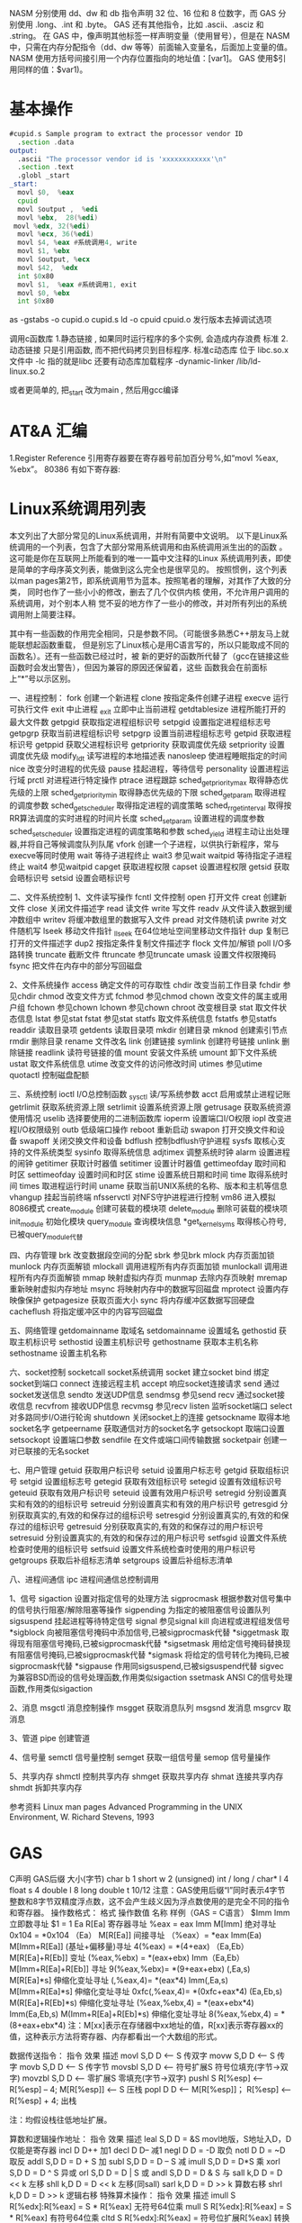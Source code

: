 NASM 分别使用 dd、dw 和 db 指令声明 32 位、16 位和 8 位数字，而 GAS 分别使用 .long、.int 和 .byte。
GAS 还有其他指令，比如 .ascii、.asciz 和 .string。
在 GAS 中，像声明其他标签一样声明变量（使用冒号），但是在 NASM 中，只需在内存分配指令（dd、dw 等等）前面输入变量名，后面加上变量的值。
NASM 使用方括号间接引用一个内存位置指向的地址值：[var1]。
GAS 使用$引用同样的值：$var1)。 
* 基本操作
#+BEGIN_SRC asm
#cupid.s Sample program to extract the processor vendor ID
  .section .data
output:
  .ascii "The processor vendor id is 'xxxxxxxxxxxx'\n"
  .section .text
  .globl _start
_start:
  movl $0,  %eax
  cpuid
  movl $output ,  %edi
  movl %ebx,  28(%edi)
 movl %edx, 32(%edi)
  movl %ecx, 36(%edi)
  movl $4, %eax #系统调用4, write
  movl $1, %ebx
  movl $output, %ecx
  movl $42,  %edx
  int $0x80
  movl $1,  %eax #系统调用1, exit
  movl $0, %ebx
  int $0x80
#+END_SRC

as -gstabs -o cupid.o cupid.s
ld -o cpuid cpuid.o
发行版本去掉调试选项

调用c函数库
1.静态链接 , 如果同时运行程序的多个实例, 会造成内存浪费
标准
2.动态链接 只是引用函数, 而不把代码拷贝到目标程序.
标准c动态库 位于 libc.so.x 文件中
-lc 指的就是libc
还要有动态库加载程序 -dynamic-linker /lib/ld-linux.so.2

或者更简单的, 把_start 改为main , 然后用gcc编译
* AT&A 汇编
  1.Register Reference
引用寄存器要在寄存器号前加百分号%,如“movl %eax, %ebx”。
80386 有如下寄存器:
[1] 8 个 32-bit 寄存器 %eax,%ebx,%ecx,%edx,%edi,%esi,%ebp,%esp;
( 8 个 16-bit 寄存器,它们事实上是上面 8 个 32-bit 寄存器的低 16 位:%ax,%bx,
%cx,%dx,%di,%si,%bp,%sp;
 8 个 8-bit 寄存器:%ah,%al,%bh,%bl,%ch,%cl,%dh,%dl。它们事实上
是寄存器%ax,%bx,%cx,%dx 的高 8 位和低 8 位;)
[2] 6 个段寄存器:%cs(code),%ds(data),%ss(stack), %es,%fs,%gs;
[3] 3 个控制寄存器:%cr0,%cr2,%cr3;
[4] 6 个 debug 寄存器:%db0,%db1,%db2,%db3,%db6,%db7;
[5] 2 个测试寄存器:%tr6,%tr7;
[6] 8 个浮点寄存器栈:%st(0),%st(1),%st(2),%st(3),%st(4),%st(5),%st(6),%st(7)。
2. Operator Sequence
操作数排列是从源(左)到目的(右),如“movl %eax(源), %ebx(目的)”
3. Immediately Operator
使用立即数,要在数前面加符号$, 如“movl $0x04, %ebx”
或者:
para = 0x04
movl $para, %ebx
指令执行的结果是将立即数 0x04 装入寄存器 ebx。
4. Symbol Constant
符号常数直接引用 如
value: .long 0x12a3f2de
movl value , %ebx
指令执行的结果是将常数 0x12a3f2de 装入寄存器 ebx。
引用符号地址在符号前加符号$, 如“movl $value, % ebx”则是将符号 value 的地址装入寄存器 ebx。
5. Length of Operator
操作数的长度用加在指令后的符号表示 b(byte, 8-bit), w(word, 16-bits), l(long,32-bits) ,如“movb %al, %bl” ,“movw
%ax, %bx”,“movl %eax, %ebx ”。
如 果没有指定操作数长度的话,编译器将按照目标操作数的长度来设置。比如指令“mov %ax, %bx”,由于目标操作数 bx 的长度为
word , 那 么 编 译 器 将 把 此 指 令 等 同 于 “ movw %ax,%bx” 。 同 样 道 理 , 指 令 “ mov $4, %ebx” 等 同 于 指 令 “ movl $4,
%ebx”,“push %al”等同于“pushb %al”。对于没有指定操作数长度,但编译器又无法猜测的指令,编译器将会报错,比如指令
“push $4”。
6. Sign and Zero Extension
绝大多数面向 80386 的 AT&T 汇编指令与 Intel 格式的汇编指令都是相同的,但符号扩展指令和零扩展指令有不同格式。符号扩展指令
和零扩展指令需要指定源操作数长度和目的操作数长度,即使在某些指令中这些操作数是隐含的。
    在 AT&T 语法中,符号扩展和零扩展指令的格式为,基本部分"movs"和"movz"(对应 Intel 语法的 movsx 和 movzx),后面跟
上源操作数长度和目的操作数长度。 movsbl 意味着 movs (from)byte (to)long;movbw 意味着 movs (from)byte
(to)word;movswl 意味着 movs (from)word (to)long。对于 movz 指令也一样。比如指令“movsbl %al,%edx”意味着将
al 寄存器的内容进行符号扩展后放置到 edx 寄存器中。
其它的 Intel 格式的符号扩展指令还有:
cbw -- sign-extend byte in %al to word in %ax;
cwde -- sign-extend word in %ax to long in %eax;
cwd -- sign-extend word in %ax to long in %dx:%ax;
cdq -- sign-extend dword in %eax to quad in %edx:%eax;
对应的 AT&T 语法的指令为 cbtw,cwtl,cwtd,cltd。
7. Call and Jump
段内调用和跳转指令为 "call" , "ret" 和 "jmp",段间调用和跳转指令为 "lcall" , "lret" 和 "ljmp" 。段间调用和跳转指令的格式为
“lcall/ljmp $SECTION, $OFFSET”,而段间返回指令则为“lret $STACK-ADJUST”。
8. Prefix
操作码前缀被用在下列的情况:
[1]字符串重复操作指令(rep,repne);
[2]指定被操作的段(cs,ds,ss,es,fs,gs);
[3]进行总线加锁(lock);
[4]指定地址和操作的大小(data16,addr16);
在 AT&T 汇编语法中,操作码前缀通常被单独放在一行,后面不跟任何操作数。例如,对于重复 scas 指令,其写法为:
repne
scas
上述操作码前缀的意义和用法如下:
[1]指定被操作的段前缀为 cs,ds,ss,es,fs,和 gs。在 AT&T 语法中,只需要按照
section:memory-operand 的格式就指定了相应的段前缀。比如:
lcall %cs:realmode_swtch
[2]操作数/地址大小前缀是“data16”和"addr16",它们被用来在 32-bit 操作数/地址代码中指定 16-bit 的操作数/地址。
[3]总线加锁前缀“lock”,它是为了在多处理器环境中,保证在当前指令执行期间禁止一切中断。这个前缀仅仅对 ADD, ADC, AND,
BTC, BTR, BTS, CMPXCHG,DEC,
INC, NEG, NOT, OR, SBB, SUB, XOR, XADD,XCHG 指令有效,如果将 Lock 前
缀用在其它指令之前,将会引起异常。
[4]字符串重复操作前缀"rep","repe","repne"用来让字符串操作重复“%ecx”次。
9. Memory Reference
Intel 语法的间接内存引用的格式为:
section:[base+index*scale+displacement]
而在 AT&T 语法中对应的形式为:
section:displacement(base,index,scale)
其中,base 和 index 是任意的 32-bit base 和 index 寄存器。scale 可以取值 1,2,4,8。如果不指定 scale 值,则默认值为 1。
section 可以指定任意的段寄存器作为段前缀,默认的段寄存器在不同的情况下不一样。如果在指令中指定了默认的段前缀,则编译器在
目标代码中不会产生此段前缀代码。
下面是一些例子:
-4(%ebp):base=%ebp,displacement=-4,section 没有指定,由于 base=%ebp,所以默认的 section=%ss,index,scale
    没有指定,则 index 为 0。
    foo(,%eax,4):index=%eax,scale=4,displacement=foo。其它域没有指定。这里默认的 section=%ds。
    foo(,1):这个表达式引用的是指针 foo 指向的地址所存放的值。注意这个表达式中没有 base 和 index,并且只有一个逗号,这是一种
    异常语法,但却合法。
    %gs:foo:这个表达式引用的是放置于%gs 段里变量 foo 的值。
    如果 call 和 jump 操作在操作数前指定前缀“*”,则表示是一个绝对地址调用/跳转,也就是说 jmp/call 指令指定的是一个绝对地址。
    如果没有指定"*",则操作数是一个相对地址。
    任何指令如果其操作数是一个内存操作, 则指令必须指定它的操作尺寸
    (byte,word,long),也就是说必须带有指令后缀(b,w,l)。
     Linux 工作在保护模式下,用的是 32 位线性地址,所以在计算地址时不用考虑段基址和偏移量,而是采用如下的地
     址计算方法:
      disp + base + index * scale
     下面是一些内存操作数的例子:
      AT&T 格式
      movl -4(%ebp), %eax
      movl array(, %eax, 4), %eax
      movw array(%ebx, %eax, 4), %cx
      movb $4, %fs:(%eax)
其中下面这些省略了浮点数及 IA-32 如 SSE FPU 等特殊的指令集部分, 我觉得重要的是学习
linux 汇编的语法及编译原理和程序控制流程, 具体的指令细节就不那么重要了。
###########################################################################
#####################
# 一, IA-32 硬件特性
###########################################################################
#####################
寄存器:
1, 通用寄存器, 用于存放正在处理的数据
EAX 用于操作数和结果数的累加器
EBX 指向数据内存断中的数据的指针
ECX 字符串和循环操作的计数器
EDX IO 指针
EDI 用于字符串操作的目标的数据指针
ESI 用于字符串操作的源的数据指针
ESP 堆栈指针
EBP 堆栈数据指针
其中寄存器 EAX, EBX, ECX, EDX 又可以通过 16 位和 8 位寄存器名称引用如 EAX, AX 引用 EAX 低 16 位, AL 引用 EAX 低 8 位, AH 引用
AL 之后的高 8 位
2, 段寄存器:
IA-32 平台允许使用 3 中内存模型: 平坦内存模式 分段内存模式 实地址模式
平坦内存: 把全部的系统内存表示为连续的地址空间, 通过线性地址的特定地址访问内存位置.
分段内存: 把系统内存划分为独立的段组, 通过位于寄存器中的指针进行引用. 每个段用于包含特定类型的数据。 一个段用于包含指令码, 另
一个段包含数据元素, 第三个段包含数据堆栈。
段中的内存位置是通过逻辑地址引用的, 逻辑地址是由段地址加上偏移量构成, 处理器把逻辑地址转换为相应的线性地址以便访问。
段寄存器:
CS 代码段
DS 数据段
SS 堆栈段
ES 附加段指针
FS 附加段指针
GS 附加段指针
每个段寄存器都是 16 位的, 包含指向内存特定段起始位置的指针,程序不能显示加载或改变 CS 寄存器, DS, ES, FS, GS 都用于指向数据
段, 通过 4 个独立的段, 程序可以分隔数据元素, 确保他们不会重叠, 程序必须加载带有段的正确指针值的数据段寄存器, 并且使用偏移
值引用各个内存的位置。
SS 段寄存器用于指向堆栈段, 堆栈包含传递给函数和过程的数据值。
实地址: 如果实地址模式, 所有段寄存器都指向线性 0 地址, 并且都不会被程序改动, 所有的指令码 数据元素 堆栈元素 都是通过他们的
线性地址直接访问的。
3, 指令指针寄存器
是 EIP 寄存器, 它跟踪要执行程序的下一条指令代码, 应用程序不能修改指令指针本身,不能指定内存地址把它拖放 EIP 寄存器中,相反必须
通过一般的跳转指令来改变预存取缓存的下一条指令。
在平坦内存模型中, 指令指针包含下一条指令码的线性地址, 在分段模型中指令指针包含逻辑地址指针, 通过 CS 寄存器的内存引用。
4, 控制寄存器
CRO 控制操作模式 和 处理器当前状态的系统标志
CR1 当前没有使用
CR2 内存页面错误信息
CR3 内存页面目录信息
CR4 支持处理器特性和说明处理器特性能力的标志
不能直接访问控制寄存器, 但是能把控制寄存器中的值传递给通用寄存器,如果必须改动控制寄存器的标志, 可以改动通用寄存器的值, 然
后把内容传递给控制寄存器。
标志:
IA-32 使用单一的寄存器来包含一组状态控制和系统标志, EFLAGS 寄存器包含 32 位标志信息
1, 状态标志
标志 位 说明
CF 0 进位标志, 如果无符号数的数学操作产生最高有效位的进位或者借位, 此时值为 1
PF 2 奇偶校验标志, 用于表明数学操作的结果寄存器中的是否包含错误数据
AF 4 辅助进位标志, 用于二进制编码的 10 进制(BCD)的数学操作中, 如果用于运算的
寄存器的第三位发生进位或借位, 该值为 1
ZF 6 0 标志, 如果操作为 0, 则该值为 1
SF 7 符号标志, 设置为结果的最高有效位, 这一位是符号位表明结果是正值还是负值
OF 11 溢出标志
2, 控制标志
当前只定义了一个控制标志 DF 即方向标志, 用于控制处理器处理字符串的方式如果设置为 1, 字符串指令自动递减内存地址以便到达字符串
中的下一字节。
反之。
3, 系统标志
标志 位 说明
TF 8 陷阱标志, 设置为 1 时启用单步模式, 在单步模式下处理器每次只执行一条命令。
IF 9 中断使能标志, 控制处理器如响应从外部源接收到的信号。
IOPL 12 和 13 IO 特权级别标志, 表明当前正在运行任务的 IO 特权级别, 它定义 IO 地址空间的特权访问级别, 该值必须小于或者等于访问
I/O 地址空间的级别; 否则任何访问 IO 空间的请求都会被拒绝!
NT 14 嵌套任务标志控制当前运行的任务是否连接到前一个任务, 它用于连接被中断和被调用的任务.
RF 16 恢复标志用于控制在调试模式中如何响应异常。
VM 17 虚拟 8086 模式, 表明处理器在虚拟 8086 模式中而不是保护模式或者实模式。
AC 18 对准检查标志, 用于启用内存引用的对准检查
VIF 19 虚拟中断标志, 当处理器在虚拟模式中操作时, 该标志起 IF 标志的作用.
VIP 20 虚拟中断挂起标志, 在虚拟模式操作时用于表示一个中断正在被挂起。
ID 21 表示 CPU 是否支持 cpuid 指令, 如果处理器能够设置或者清零这个标志, 表示处理器支持该指令。
###########################################################################
#####################
# 二,GNU 汇编工具系列
###########################################################################
#####################
1, 二进制工具系列
addr2line 把地址转换成文件名或者行号
ar 创建 修改或者展开文件存档
as 把汇编语言代码汇编成目标代码
常用选项:
-a -> 指定输出中包含那些清单
-D -> 包含它用于向下兼容 但是被忽略
--defsym -> 在汇编代码之前定义符号和值
-f -> 快速汇编跳过注释和空白
--gstabs -> 包含每行源代码的调试信息
--gstats+ -> 包含 gdb 专门的调试信息
-I -> 指定包含文件的目录
-J -> 不警告带符号溢出
-L -> 在符号表中保存本地符号
-o -> 给定输出目标名
-R -> 把数据段合并进文本段
--statistics -> 显示汇编使用的最大空间和总时间
-v -> 显示 as 的版本号
-W -> 不显示警告信息
c++filt 还原 c++符号的过滤器
gprof 显示程序简档信息的程序
ld 把目标代码文件转换成可执行文件的转换器
常用选项:
-d -> 指定目标代码输入文件的格式
-Bstatic -> 只使用静态库
-Bdynamic -> 只使用动态库
-Bsymbolic-> 把引用捆绑到共享库中的全局符号
-c -> 从指定的命令文件读取命令
-cref -> 创建跨引用表
-defsym -> 在输出文件中创建指定的全局符号
-demangle -> 在错误消息中还原符号名称
-e -> 使用指定的符号作为程序的初始执行点
-E -> 对于 elf 文件把所有的符号添加到动态符号表
-share -> 创建共享库
-Ttext -> 使用指定的地址作为文本段的起始点
-Tdata -> 使用指定的地址作为数据段的起始点
-Tbss -> 使用指定的地址作为 bss 段的起始点
-L -> 把指定的路径添加到库搜索清单
-O -> 生成优化的输出文件
-o -> 指定输出名
-oformat -> 指定输出文件的二进制格式
-R -> 从指定的文件读取符号和地址
-rpath -> 把指定的位置添加到运行时库搜索路径
-rpath-link-> 指定搜索运行时共享库的路径
-X -> 删除本地所有临时符号
-x -> 删除本地所有符号
nm 列出目标文件中的符号
objcopy 复制或翻译目标文件
objdump 显示来自目标文件的信息
ranlib 生成存档文件内容的索引
readelf 按照 elf 格式显示目标文件信息
size 列出目标文件或者存档文件的段长度
strings 显示目标文件中可打印字符串
strip 丢弃符号
windres 编译 Microsoft Windows 资源文件
2, GNU 编译器
gcc
常用选项:
-c 编译或者汇编代码但不进行连接
-S 编译后停止但不进行汇编
-E 预处理后停止但不进行编译
-o 指定输出文件名
-v 显示每个编译阶段使用的命令
-std 指定使用的语言标准
-g 生成调试信息
-pg 生成 gprof 制作简档要使用的额外代码
-O 优化可执行代码
-W 设置编译器警告级别
-I 指定包含文件清单
-L 指定库文件目录
-D 预定义源代码中使用的宏
-U 取消任何定义了的宏
-f 指定控制编译器行为的选项
-m 指定与硬件相关的选项
3, GNU 调试程序
gdb
常用选项:
-d 指定远程调试时串行接口的线路速度
-batch 以批处理模式运行
-c 指定要分析的核心转储文件
-cd 指定工作目录
-d 指定搜索源文件的目录
-e 指定要执行的文件
-f 调试时以标准格式输出文件名和行号
-q 安静模式
-s 指定符号的文件名
-se 指定符号和要执行的文件名
-tty 设置标准输出和输入设备
-x 从指定的文件执行 gdb 命令
由于 gnu 调试时忽略开始处断点, 需要在开始标签处执行一个空指令
如:
.globl _start
_start:
nop
此时断点可以设置成 break *_start+1
查看寄存器状态 info registers
使用 print 命令查看特定寄存器或者变量的值, 加上修饰符可以得到不同的输出格式:
print/d 显示十进制数字
print/t 显示二进制数字
print/x 显示 16 进制数字
使用 x 命令可以查看特定内存的值:
x/nyz
其中 n 为要显示的字段数
y 时输出格式, 它可以是:
c 用于字符, d 用于十进制, x 用于 16 进制
z 是要显示的字段长度, 它可以是:
b 用于字节, h 用于 16 字节, w 用于 32 位字
如:
x/42cb 用于显示前 42 字节
###########################################################################
#####################
# 三, GNU 汇编语言结构
###########################################################################
#####################
主要包括三个常用的段:
data 数据段 声明带有初始值的元素
bss 数据段 声明使用 0 或者 null 初始化的元素
text 正文段 包含的指令, 每个汇编程序都必须包含此段
使用.section 指令定义段, 如:
.section .data
.section .bss
.section .text
起始点:
gnu 汇编器使用_start 标签表示默认的起始点, 此外如果想要汇编内部的标签能够被外部程序访问,需要使用.globl 指令,
如:.globl _start
使用通用库函数时可以使用:
ld -dynamic-linker /lib/ld-linux.so.2
###########################################################################
#####################
# 四, 数据传递
###########################################################################
#####################
1, 数据段
使用.data 声明数据段, 这个段中声明的任何数据元素都保留在内存中并可以被汇编程序的指令读取,此外还可以使用.rodata 声明只读的数据
段, 在声明一个数据元素时, 需要使用标签和命令:
标签:用做引用数据元素所使用的标记, 它和 c 语言的变量很相似, 它对于处理器是没有意义的, 它只是用做汇编器试图访问内存位置时用做
引用指针的一个位置。
指令:这个名字指示汇编器为通过标签引用的数据元素保留特定数量的内存, 声明命令之后必须给出一个或多个默认值。
声明指令:
.ascii 文本字符串
.asciz 以空字符结尾的字符串
.byte 字节值
.double 双精度浮点值
.float 单精度浮点值
.int 32 位整数
.long 32 位整数, 和 int 相同
.octa 16 字节整数
.quad 8 字节整数
.short 16 位整数
.single 单精度浮点数(和 float 相同)
例子:
output:
.ascii "hello world."
pi:
.float 2.14
声明可以在一行中定义多个值, 如:
ages:
.int 20, 10, 30, 40
定义静态符号:
使用.equ 命令把常量值定义为可以在文本段中使用的符号,如:
.section .data
.equ LINUX_SYS_CALL, 0x80
.section .text
movl $LINUX_SYS_CALL, %eax
2, bss 段
和 data 段不同, 无需声明特定的数据类型, 只需声明为所需目的保留的原始内存部分即可。
GNU 汇编器使用以下两个命令声明内存区域:
.comm 声明为未初始化的通用内存区域
.lcomm 声明为未初始化的本地内存区域
两种声明很相似, 但.lcomm 是为不会从本地汇编代码之外进行访问的数据保留的, 格式为:
.comm/.lcomm symbol, length
例子:
.section .bss
.lcomm buffer, 1000
该语句把 1000 字节的内存地址赋予标签 buffer, 在声明本地通用内存区域的程序之外的函数是不能访问他们的.(不能在.globl 命令中使用他
们)
在 bss 段声明的好处是, 数据不包含在可执行文件中。在数据段中定义数据时, 它必须被包含在可执行程序中, 因为必须使用特定值初始化它。
因为不使用数据初始化 bss 段中声明的数据区域,所以内存区域被保留在运行时使用, 并且不必包含在最终的程序中
3, 传送数据
move 指令:
格式 movex 源操作数, 目的操作数。 其中 x 为要传送数据的长度, 取值有:
l 用于 32 位的长字节
w 用于 16 位的字
b 用于 8 位的字节值
立即数前面要加一个$符号, 寄存器前面要加%符号。
8 个通用的寄存器是用于保存数据的最常用的寄存器, 这些寄存器的内容可以传递给其他的任何可用的寄存器。 和通用寄存器不同, 专用寄存
器(控制, 调试, 段)的内容只能传送给通用寄存器, 或者接收从通用寄存器传过来的内容。
在对标签进行引用时:
例:
.section .data
value:
.int 100
_start:
movl value, %eax
movl $value, %eax
movl %ebx, (%edi)
movl %ebx, 4(%edi)
其中:movl value, %eax 只是把标签 value 当前引用的内存值传递给 eax
movl $value, %eax 把标签 value 当前引用的内存地址指针传递给 eax
movl %ebx, (%edi) 如果 edi 外面没有括号那么这个指令只是把 ebx 中的
值加载到 edi 中, 如果有了括号就表示把 ebx 中的内容
传送给 edi 中包含的内存位置。
movl %ebx, 4(%edi) 表示把 edi 中的值放在 edi 指向的位置之后的 4 字节内存位置中
movl %ebx, -4(%edi) 表示把 edi 中的值放在 edi 指向的位置之前的 4 字节内存位置中
cmove 指令(条件转移):
cmovex 源操作数, 目的操作数. x 的取值为:
无符号数:
a/nbe 大于/不小于或者等于
ae/nb 大于或者等于/不小于
nc 无进位
b/nae 小于/不大于等于
c 进位
be/na 小于或等于/不大于
e/z 等于/零
ne/nz 不等于/不为零
p/pe 奇偶校验/偶校验
np/po 非奇偶校验/奇校验
有符号数:
ge/nl 大于或者等于/不小于
l/nge 小于/不大于或者等于
le/ng 小于或者等于/不大于
o 溢出
no 未溢出
s 带符号(负)
ns 无符号(非负)
交换数据:
xchg 在两个寄存器之间或者寄存器和内存间交换值如:
xchg 操作数, 操作数, 要求两个操作数必须长度相同且不能同时都是内存位置其中寄存器可以是 32,16,8 位的 bswap 反转一个 32 位寄
存器的字节顺序如: bswap %ebx
xadd 交换两个值 并把两个值只和存储在目标操作数中如: xadd 源操作数,目标操作数
其中源操作数必须是寄存器, 目标操作数可以是内存位置也可以是寄存器其中寄存器可以是 32,16,8 位的
cmpxchg
cmpxchg source, destination
其中 source 必须是寄存器, destination 可以是内存或者寄存器, 用来比较两者的值, 如果相等,就把源操作数的值加载到目标操作数中, 如
果不等就把目标操作数加载到源操作数中,其中寄存器可以是 32,16,8 位的, 其中源操作数是 EAX,AX 或者 AL 寄存器中的值
cmpxchg8b 同 cmpxchg, 但是它处理 8 字节值, 同时它只有一个操作数
cmpxchg8b destination 其中 destination 引用一个内存位置, 其中的 8 字节值会与 EDX 和 EAX 寄存器中包含的值(EDX 高位寄存器,EAX
低位寄存器)进行比较, 如果目标值和 EDX:EAX 对中的值相等, 就把 EDX:EAX 对中的 64 位值传递给内存位置, 如果不匹配就把内存地址中
的值加载到 EDX:EAX 对中
4, 堆栈
ESP 寄存器保存了当前堆栈的起始位置, 当一个数据压入栈时, 它就会自动递减, 反之其自动递增
压入堆栈操作:
pushx source, x 取值为:
l 32 位长字
w 16 位字
弹出堆栈操作:
popx source
其中 source 必须是 16 或 32 位寄存器或者内存位置, 当 pop 最后一个元素时 ESP 值应该和以前的相等
5,压入和弹出所有寄存器
pusha/popa 压入或者弹出所有 16 位通用寄存器
pushad/popad 压入或者弹出所有 32 位通用寄存器
pushf/popf 压入或者弹出 EFLAGS 寄存器的低 16 位
pushfd/popfd 压入或者弹出 EFLAGS 寄存器的全部 32 位
6,数据地址对齐
gas 汇编器支持.align 命令, 它用于在特定的内存边界对准定义的数据元素, 在数据段中.align 命令紧贴在数据定义的前面
###########################################################################
#####################
# 五,控制流程
###########################################################################
#####################
无条件跳转:
1, 跳转
jmp location 其中 location 为要跳转到的内存地址, 在汇编中为定义的标签
2,调用
调用指令分为两个部分:
1, 调用 call address 跳转到指定位置
2, 返回指令 ret, 它没有参数紧跟在 call 指令后面的位置
执行 call 指令时,它把 EIP 的值放到堆栈中, 然后修改 EIP 以指向被调用的函数地址, 当被调用函数完成后, 它从堆栈获取过去的 EIP 的
值, 并把控制权返还给原始程序。
3,中断
由硬件设备生成中断。 程序生成软件中断当一个程序产生中断调用时, 发出调用的程序暂停, 被调用的程序接替它运行, 指令指针被转移到
被调用的函数地址, 当调用完成时使用中断返回指令可以返回调原始程序。
条件跳转:
条件跳转按照 EFLAGS 中的值来判断是否该跳转, 格式为:
jxx address, 其中 xx 是 1-3 个字符的条件代码, 取值如下:
a 大于时跳转
ae 大于等于
b 小于
be 小于等于
c 进位
cxz 如果 CX 寄存器为 0
ecxz 如果 ECS 寄存器为 0
e 相等
na 不大于
nae 不大于或者等于
nb 不小于
nbe 不小于或等于
nc 无进位
ne 不等于
g 大于(有符号)
ge 大于等于(有符号)
l 小于(有符号)
le 小于等于(有符号)
ng 不大于(有符号)
nge 不大于等于(有符号)
nl 不小于
nle 不小于等于
no 不溢出
np 不奇偶校验
ns 无符号
nz 非零
o 溢出
p 奇偶校验
pe 如果偶校验
po 如果奇校验
s 如果带符号
z 如果为零
条件跳转不支持分段内存模型下的远跳转, 如果在该模式下进行程序设计必须使用程序逻辑确定条件是否存在, 然后实现无条件跳转, 跳转
前必须设置 EFLAGS 寄存器
比较:
cmp operend1, operend2
进位标志修改指令:
CLC 清空进位标志(设置为 0)
CMC 对进位标志求反(把它改变为相反的值)
STC 设置进位标志(设置为 1)
循环:
loop 循环直到 ECX 寄存器为 0
loope/loopz 循环直到 ecx 寄存器为 0 或者没有设置 ZF 标志
loopne/loopnz 循环直到 ecx 为 0 或者设置了 ZF 标志
指令格式为: loopxx address 注意循环指令只支持 8 位偏移地址
###########################################################################
#####################
# 六,数字
###########################################################################
#####################
IA-32 平台中存储超过一字节的数都被存储为小尾数的形式但是把数字传递给寄存器时, 寄存器里面保存是按照大尾数的形式存储
把无符号数转换成位数更大的值时, 必须确保所有的高位部分都被设置为零
把有符号数转换成位数更大的数时:
intel 提供了 movsx 指令它允许扩展带符号数并保留符号, 它与 movzx 相似, 但是它假设要传送的字节是带符号数形式
浮点数:
fld 指令用于把浮点数字传送入和传送出 FPU 寄存器, 格式:
fld source
其中 source 可以为 32 64 或者 80 位整数值
IA-32 使用 FLD 指令用于把存储在内存中的单精度和双精度浮点值 FPU 寄存器堆栈中, 为了区分这两种长度 GNU 汇编器使用
FLDS 加载单精度浮点数, FLDL 加载双精度浮点数
类似 FST 用于获取 FPU 寄存器堆栈中顶部的值, 并且把这个值放到内存位置中, 对于单精度使用 FSTS, 对于双精度使用 FSTL
###########################################################################
#####################
# 七,基本数学运算
###########################################################################
#####################
1, 加法
ADD source, destination 把两个整数相加
其中 source 可以是立即数内存或者寄存器, destination 可以是内存或者寄存器, 但是两者不能同时都是内存位置
ADC 和 ADD 相似进行加法运算, 但是它把前一个 ADD 指令的产生进位标志的值包含在其中, 在处理位数大于 32(如 64)
位的整数时, 该指令非常有用
2, 减法
SUB source, destination 把两个整数相减
NEG 它生成值的补码
SBB 指令, 和加法操作一样, 可以使用进位情况帮助执行大的无符号数值的减法运算. SBB 在多字节减法操作中利用进位和溢出标志实现跨
数据边界的的借位特性
3,递增和递减
dec destination 递减
inc destination 递增
其中 dec 和 inc 指令都不会影响进位标志, 所以递增或递减计数器的值都不会影响程序中涉及进位标志的其他任何运算
4, 乘法
mul source 进行无符号数相乘
它使用隐含的目标操作数, 目标位置总是使用 eax 的某种形式, 这取决与源操作数的长度, 因此根据源操作数的长度,目标操作数必须放在
AL, AX, EAX 中。 此外由于乘法可能产生很大的值, 目标位置必须是源操作数的两倍位置, 源为 8 时, 应该是 16, 源为 16 时, 应该为 32, 但
是当源为 16 位时 intel 为了向下兼容, 目标操作数不是存放在 eax 中, 而是分别存放在 DX:AX 中, 结果高位存储在 DX 中, 地位存储在 AX 中。
对于 32 位的源, 目标操作数存储在 EDX:EAX 中, 其中 EDX 存储的是高 32 位, EAX 存储的是低 32 位
imul source 进行有符号数乘法运算, 其中的目标操作数和 mul 的一样
imul source, destination 也可以执行有符号乘法运算, 但是此时可以把目标放在指定的位置, 使用这种格式的缺陷
在与乘法的操作结果被限制为单一目标寄存器的长度.
imul multiplier, source, destination
其中 multiplier 是一个立即数, 这种方式允许一个值与给定的源操作数进行快速的乘法运算, 然后把结果存储在通用寄存器中
5, 除法
div divisor 执行无符号数除法运算
除数的最大值取决与被除数的长度, 对于 16 位被除数 ,除数只能为 8 位, 32 或 64 位同上
被除数 被除数长度 商 余数
AX 16 位 AL AH
DX:AX 32 位 AX DX
EDX:EAX 64 位 EAX EDX
idiv divisor 执行有符号数的除法运算, 方式和 div 一样
6, 移位
左移位:
sal 向左移位
sal destination 把 destination 向左移动 1 位
sal %cl, destination 把 destination 的值向左移动 CL 寄存器中指定的位数
sal shifter, destination 把 destination 的值向左移动 shifter 值指定的位数
向左移位可以对带符号数和无符号数执行向左移位的操作, 移位造成的空位用零填充, 移位造成的超过数据长度的任何位都被存放在进位标志
中, 然后在下一次移位操作中被丢弃
右移位:
shr 向右移位
sar 向右移位
SHR 指令清空移位造成的空位, 所以它只能对无符号数进行移位操作
SAR 指令根据整数的符号位, 要么清空, 要么设置移位造成的空位, 对于负数, 空位被设置为 1
循环移位:
和移位指令类似, 只不过溢出的位被存放回值的另一端, 而不是丢弃
ROL 向左循环移位
ROR 向右循环移位
RCL 向左循环移位, 并且包含进位标志
RCR 向右循环移位, 并且包含进位标志
7, 逻辑运算
AND OR XOR
这些指令使用相同的格式:
and source, destination
其中 source 可以是 8 位 16 位或者 32 位的立即值 寄存器或内存中的值, destination 可以是 8 位 16 位或者 32 位寄存器或内存中的值,
不能同时使用内存值作为源和目标。 布尔逻辑功能对源和目标执行按位操作。
也就是说使用指定的逻辑功能按照顺序对数据的元素的每个位进行单独比较。
NOT 指令使用单一操作数, 它即是源值也是目标结果的位置
清空寄存器的最高效方式是使用 OR 指令对寄存器和它本身进行异或操作.当和本身进行 XOR 操作时, 每个设置为 1 的位就变为 0, 每个设
置为 0 的位也变位 0。
位测试可以使用以上的逻辑运算指令, 但这些指令会修改 destination 的值, 因此 intel 提供了 test 指令, 它不会修改目标值而是设置相应的
标志
###########################################################################
#####################
# 八,字符串处理
###########################################################################
#####################
1, 传送字符串
movs 有三种格式
movsb 传送单一字节
movsw 传送一个字
movsl 传送双字
movs 指令使用隐含的源和目的操作数, 隐含的源操作数是 ESI, 隐含的目的操作数是 EDI, 有两种方式加载内存地址到 ESI 和 EDI,
第一种是使用标签间接寻址 movl $output, %ESI, 第二种是使用 lea 指令, lea 指令加载对象的地址到指定的目的操作数如 lea output,
%esi, 每次执行 movs 指令后, 数据传送后 ESI 和 EDI 寄存器会自动改变,为另一次传送做准备, ESI 和 EDI 可能随着标志 DF 的不同自动
递增或者自动递减, 如果 DF 标志为 0 则 movs 指令后 ESI 和 EDI 会递增, 反之会递减, 为了设置 DF 标志, 可以使用一下指令:
CLD 将 DF 标志清零
STD 设置 DF 标志
2,rep 前缀
REP 指令的特殊之处在与它不执行什么操作, 这条指令用于按照特定次数重复执行字符串指令, 有 ECX 寄存器控制,但不需要额外的 loop 指
令, 如 rep movsl
rep 的其他格式:
repe 等于时重复
repne 不等于时重复
repnz 不为零时重复
repz 为零时重复
3, 存储和加载字符串
LODS 加载字符串, ESI 为源, 当一次执行完 lods 时会递增或递减 ESI 寄存器, 然后把字符串值存放到 EAX 中
STOS 使用 lods 把字符串值加载到 EAX 后, 可以使用它把 EAX 中的值存储到内存中去:
stos 使用 EDI 作为目的操作数, 执行 stos 指令后, 会根据 DF 的值自动递增或者递减 EDI 中的值
4, 比较字符串
cmps 和其他的操作字符串的指令一样, 隐含的源和目标操作数都为 ESI 和 EDI, 每次执行时都会根据 DF 的值把
ESI 和 EDI 递增或者递减, cmps 指令从目标字符串中减去源字符串, 执行后会设置 EFLAGS 寄存器的状态.
5,扫描字符串
scas 把 EDI 作为目标, 它把 EDI 中的字符串和 EAX 中的字符串进行比较 ,然后根据 DF 的值递增或者递减 EDI
###########################################################################
#####################
# 九,使用函数
###########################################################################
#####################
GNU 汇编语言定义函数的语法:
.type 标签(也就是函数名), @function
ret 返回到调用处
###########################################################################
#####################
# 十,linux 系统调用
###########################################################################
#####################
linux 系统调用的中断向量为 0x80
1, 系统调用标识存放在%eax 中
2, 系统调用输入值:
EBX 第一个参数
ECX 第二个参数
EDX 第三个参数
ESI 第四个参数
EDI 第五个参数
需要输入超过 6 个输入参数的系统调用, EBX 指针用于保存指向输入参数内存位置的指针, 输入参数按照连续的的顺序存储, 系统调用的返回
值存放在 EAX 中
###########################################################################
#####################
# 十一,汇编语言的高级功能
###########################################################################
#####################
1,gnu 内联汇编的语法:
asm 或__asm__("汇编代码");
指令必须包含在引号里
如果包含的指令超过一行 必须使用新行分隔符分隔
使用 c 全局变量, 不能在内联汇编中使用局部变量, 注意在汇编语言代码中值被用做内存位置, 而不是立即数值
如果不希望优化内联汇编, 则可以 volatile 修饰符如:__asm__ volatile("code");
2,GCC 内联汇编的扩展语法
__asm__("assembly code":output locations:input operands:changed registers);
第一部分是汇编代码
第二部分是输出位置, 包含内联汇编代码的输出值的寄存器和内存位置列表
第三部分是输入操作数,包含内联汇编代码输入值的寄存器和内存位置的列表
第四部分是改动的寄存器, 内联汇编改变的任何其他寄存器的列表
这几个部分可以不全有, 但是没有的还必须使用:分隔
1, 指定输入值和输出值, 输入值和输出值的列表格式为:
"constraint"(variable), 其中 variable 是程序中声明的 c 变量, 在扩展 asm 格式中, 局部和全局变量都可以使用,使用 constrant(约束)
定义把变量存放到哪(输入)或从哪里传送变量(输出)
约束使用单一的字符, 如下:
约束 描述
a 使用%eax, %ax, %al 寄存器
b 使用%ebx, %bx, %bl 寄存器
c 使用%ecx, %cx, %cl 寄存器
d 使用%edx, %dx, %dl 寄存器
S 使用%esi, %si 寄存器
D 使用%edi, %di 寄存器
r 使用任何可用的通用寄存器
q 使用%eax, %ebx, %ecx,%edx 之一
A 对于 64 位值使用%eax, %edx 寄存器
f 使用浮点寄存器
t 使用第一个(顶部)的浮点寄存器
u 使用第二个浮点寄存器
m 使用变量的内存位置
o 使用偏移内存位置
V 只使用直接内存位置
i 使用立即整数值
n 使用值已知的立即整数值
g 使用任何可用的寄存器和内存位置
除了这些约束之外, 输出值还包含一个约束修饰符:
输出修饰符 描述
+ 可以读取和写入操作数
= 只能写入操作数
% 如果有必要操作数可以和下一个操作数切换
& 在内联函数完成之前, 可以删除和重新使用操作数
如:
__asm__("assembly code": "=a"(result):"d"(data1),"c"(data2));
把 c 变量 data1 存放在 edx 寄存器中, 把 c 变量 data2 存放到 ecx 寄存器中, 内联汇编的结果将存放在 eax 寄存器中, 然后传送给变量
result
在扩展的 asm 语句块中如果要使用寄存器必须使用两个百分号符号
不一定总要在内联汇编代码中指定输出值, 一些汇编指令假定输入值包含输出值, 如 movs 指令
其他扩展内联汇编知识:
1, 使用占位符
输入值存放在内联汇编段中声明的特定寄存器中, 并且在汇编指令中专门使用这些寄存器.虽然这种方式能够很好的处理只有几个输入值的情
况, 但对于需要很多输入值的情况, 这中方式显的有点繁琐. 为了帮助解决这个问题, 扩展 asm 格式提供了占位符, 可以在内联汇编代码中使
用它引用输入和输出值.
占位符是前面加上百分号的数字, 按照内联汇编中列出的每个输入和输出值在列表中的位置,每个值被赋予从 0 开始的地方. 然后就可以在汇
编代码中引用占位符来表示值。
如果内联汇编代码中的输入和输出值共享程序中相同的 c 变量, 则可以指定使用占位符作为约束值, 如:
__asm__("imull %1, %0"
: "=r"(data2)
: "r"(data1), "0"(data2));
如输入输出值中共享相同的变量 data2, 而在输入变量中则可以使用标记 0 作为输入参数的约束
2, 替换占位符
如果处理很多输入和输出值, 数字型的占位符很快就会变的很混乱, 为了使条理清晰 ,GNU 汇编器(从版本 3.1 开始)允许声明替换的名称作为
占位符.替换的名称在声明输入值和输出值的段中定义, 格式如下:
%[name]"constraint"(variable)
定义的值 name 成为内联汇编代码中变量的新的占位符号标识, 如下面的例子:
__asm__("imull %[value1], %[value2]"
: [value2] "=r"(data2)
: [value1] "r"(data1), "0"(data2));
3, 改动寄存器列表
编译器假设输入值和输出值使用的寄存器会被改动, 并且相应的作出处理。程序员不需要在改动的寄存器列表中包含这些值, 如果这样做了, 就
会产生错误消息. 注意改动的寄存器列表中的寄存器使用完整的寄存器名称, 而不像输入和输出寄存器定义的那样仅仅是单一字母。 在寄存器
名称前面使用百分号符号是可选的。
改动寄存器列表的正确使用方法是, 如果内联汇编代码使用了没有被初始化地声明为输入或者输出值的其他任何寄存器 , 则要通知编译器。编
译器必须知道这些寄存器, 以避免使用他们。如:
int main(void) {
int data1 = 10;
int result = 20;
__asm__("movl %1, %%eax\n\t"
"addl %%eax, %0"
: "=r"(result)
: "r"(data1), "0"(result)
: "%eax");
printf("The result is %d\n", result);
return 0;
}
4, 使用内存位置
虽然在内联汇编代码中使用寄存器比较快, 但是也可以直接使用 c 变量的内存位置。 约束 m 用于引用输入值和输出值中的内存位置。 记住, 对
于要求使用寄存器的汇编指令, 仍然必须使用寄存器, 所以不得不定义保存数据的中间寄存器。如:
int main(void) {
int dividentd = 20;
int divisor = 5;
int result;
__asm__("divb %2\n\t"
"movl %%eax, %0"
: "=m"(result)
: "a"(dividend), "m"(divisor));
printf("The result is %d\n", result);
return 0;
}
5, 处理跳转
内联汇编语言代码也可以包含定义其中位置的标签。 可以实现一般的汇编条件分支和无条件分支, 如:
int main(void) {
int a = 10;
int b = 20;
int result;
__asm__("cmp %1, %2\n\t"
"jge greater\n\t"
"movl %1, %0\n\t"
"jmp end\n"
"greater:\n\t"
"movl %2, %0\n"
"end:"
:"=r"(result)
:"r"(a), "r"(b));
printf("The larger value is %d\n", result);
return 0;
}
在内联汇编代码中使用标签时有两个限制。 第一个限制是只能跳转到相同的 asm 段内的标签,不能从-个 asm 段跳转到另一个 asm 段中的
标签。第二个限制更加复杂一点。 以上程序使用标签 greater 和 end。 但是, 这样有个潜在的问题, 查看汇编后的代码清单, 可以发现内联
汇编标签也被编码到了最终汇编后的代码中。 这意味着如果在 c 代码中还有另一个 asm 段, 就不能再次使用相同的标签, 否则会因为标签重
复使用而导致错误消息。还有如果试图整合使用 c 关键字(比如函数名称或者全局变量)的标签也会导致错误。
###########################################################################
#####################
# 十二,优化你的代码
###########################################################################
#####################
GNU 编译器提供-O 选项供程序优化使用:
-O 提供基础级别的优化
-O2 提供更加高级的代码优化
-O3 提供最高级的代码优化
不同的优化级别使用的优化技术也可以单独的应用于代码。 可以使用-f 命令行选项引用每个单独的优化技术。
1, 编译器优化级别 1
在优化的第一个级别执行基础代码的优化。 这个级别试图执行 9 种单独的优化功能:
-fdefer-pop: 这种优化技术与汇编语言代码在函数完成时如何进行操作有关。 一般情况下, 函数的输入值被保存在堆栈种并且被函数访问。
函数返回时, 输入值还在堆栈种。 一般情况下, 函数返回之后, 输入值被立即弹出堆栈。这样做会使堆栈种的内容有些杂乱。
-fmerge-constans: 使用这种优化技术, 编译器试图合并相同的常量. 这一特性有时候会导致很长的编译时间, 因为编译器必须分析 c 或者
c++程序中用到的每个常量,并且相互比较他们.
-fthread-jumps: 使用这种优化技术与编译器如果处理汇编代码中的条件和非条件分支有关。 在某些情况下, 一条跳转指令可能转移到另一
条分支语句。 通过一连串跳转, 编译器确定多个跳转之间的最终目标并且把第一个跳转重新定向到最终目标。
-floop-optimize: 通过优化如何生成汇编语言中的循环, 编译器可以在很大程序上提高应用程序的性能。 通常, 程序由很多大型且复杂的循
环构成。 通过删除在循环内没有改变值的变量赋值操作, 可以减少循环内执行指令的数量, 在很大程度上提高性能。 此外优化那些确定何时离
开循环的条件分支, 以便减少分支的影响。
-fif-conversion: if-then 语句应该是应用程序中仅次于循环的最消耗时间的部分。简单的 if-then 语句可能在最终的汇编语言代码中产生众多
的条件分支。 通过减少或者删除条件分支, 以及使用条件传送 设置标志和使用运算技巧来替换他们, 编译器可以减少 if-then 语句中花费的时
间量。
-fif-conversion2: 这种技术结合更加高级的数学特性, 减少实现 if-then 语句所需的条件分支。
-fdelayed-branch: 这种技术试图根据指令周期时间重新安排指令。 它还试图把尽可能多的指令移动到条件分支前, 以便最充分的利用处理
器的治理缓存。
-fguess-branch-probability: 就像其名称所暗示的, 这种技术试图确定条件分支最可能的结果, 并且相应的移动指令, 这和延迟分支技术类
似。因为在编译时预测代码的安排,所以使用这一选项两次编译相同的 c 或者 c++代码很可能会产生不同的汇编语言代码, 这取决于编译时
编译器认为会使用那些分支。 因为这个原因, 很多程序员不喜欢采用这个特性, 并且专门地使用-fno-guess-branch-probability 选项关闭这
个特性
-fcprop-registers: 因为在函数中把寄存器分配给变量, 所以编译器执行第二次检查以便减少调度依赖性(两个段要求使用相同的寄存器)并
且删除不必要的寄存器复制操作。
2, 编译器优化级别 2
结合了第一个级别的所有优化技术, 再加上一下一些优化:
-fforce-mem: 这种优化再任何指令使用变量前, 强制把存放再内存位置中的所有变量都复制到寄存器中。 对于只涉及单一指令的变量, 这样
也许不会有很大的优化效果. 但是对于再很多指令(必须数学操作)中都涉及到的变量来说, 这会时很显著的优化, 因为和访问内存中的值相比 ,
处理器访问寄存器中的值要快的多。
-foptimize-sibling-calls: 这种技术处理相关的和/或者递归的函数调用。 通常, 递归的函数调用可以被展开为一系列一般的指令, 而不是
使用分支。 这样处理器的指令缓存能够加载展开的指令并且处理他们, 和指令保持为需要分支操作的单独函数调用相比, 这样更快。
-fstrength-reduce: 这种优化技术对循环执行优化并且删除迭代变量。 迭代变量是捆绑到循环计数器的变量, 比如使用变量, 然后使用循环
计数器变量执行数学操作的 for-next 循环。
-fgcse: 这种技术对生成的所有汇编语言代码执行全局通用表达式消除历程。 这些优化操作试图分析生成的汇编语言代码并且结合通用片段,
 消除冗余的代码段。如果代码使用计算性的 goto, gcc 指令推荐使用-fno-gcse 选项。
-fcse-follow-jumps: 这种特别的通用子表达式消除技术扫描跳转指令, 查找程序中通过任何其他途径都不会到达的目标代码。这种情况最常
见的例子就式 if-then-else 语句的 else 部分。
-frerun-cse-after-loop: 这种技术在对任何循环已经进行过优化之后重新运行通用子表达式消除例程。这样确保在展开循环代码之后更进一
步地优化还编代码。
-fdelete-null-pointer-checks: 这种优化技术扫描生成的汇编语言代码, 查找检查空指针的代码。 编译器假设间接引用空指针将停止程序。
如果在间接引用之后检查指针, 它就不可能为空。
-fextensive-optimizations: 这种技术执行从编译时的角度来说代价高昂的各种优化技术,但是它可能对运行时的性能产生负面影响。
-fregmove: 编译器试图重新分配 mov 指令中使用的寄存器, 并且将其作为其他指令操作数, 以便最大化捆绑的寄存器的数量。
-fschedule-insns: 编译器将试图重新安排指令, 以便消除等待数据的处理器。 对于在进行浮点运算时有延迟的处理器来说, 这使处理器在
等待浮点结果时可以加载其他指令。
-fsched-interblock: 这种技术使编译器能够跨越指令块调度指令。 这可以非常灵活地移动指令以便等待期间完成的工作最大化。
-fcaller-saves: 这个选项指示编译器对函数调用保存和恢复寄存器, 使函数能够访问寄存器值, 而且不必保存和恢复他们。 如果调用多个函
数, 这样能够节省时间, 因为只进行一次寄存器的保存和恢复操作, 而不是在每个函数调用中都进行。
-fpeephole2: 这个选项允许进行任何计算机特定的观察孔优化。
-freorder-blocks: 这种优化技术允许重新安排指令块以便改进分支操作和代码局部性。
-fstrict-aliasing: 这种技术强制实行高级语言的严格变量规则。 对于 c 和 c++程序来说, 它确保不在数据类型之间共享变量. 例如, 整数变
量不和单精度浮点变量使用相同的内存位置。
 -funit-at-a-time: 这种优化技术指示编译器在运行优化例程之前读取整个汇编语言代码。 这使编译器可以重新安排不消耗大量时间的代码以
 便优化指令缓存。 但是, 这会在编译时花费相当多的内存, 对于小型计算机可能是一个问题。
 -falign-functions: 这个选项用于使函数对准内存中特定边界的开始位置。 大多数处理器按照页面读取内存,并且确保全部函数代码位于单
 一内存页面内, 就不需要叫化代码所需的页面。
 -fcrossjumping: 这是对跨越跳转的转换代码处理, 以便组合分散在程序各处的相同代码。 这样可以减少代码的长度, 但是也许不会对程
 序性能有直接影响。
 3, 编译器优化级别 3
 它整合了第一和第二级别中的左右优化技巧, 还包括一下优化:
 -finline-functions: 这种优化技术不为函数创建单独的汇编语言代码, 而是把函数代码包含在调度程序的代码中。 对于多次被调用的函数
 来说, 为每次函数调用复制函数代码。 虽然这样对于减少代码长度不利, 但是通过最充分的利用指令缓存代码, 而不是在每次函数调用时进行
 分支操作, 可以提高性能。
 -fweb: 构建用于保存变量的伪寄存器网络。 伪寄存器包含数据, 就像他们是寄存器一样, 但是可以使用各种其他优化技术进行优化, 比如 cse
 和 loop 优化技术。
 -fgcse-after-reload: 这中技术在完全重新加载生成的且优化后的汇编语言代码之后执行第二次 gcse 优化,帮助消除不同优化方式创建的
 任何冗余段。
 二、Hello World!
       真不知道打破这个传统会带来什么样的后果,但既然所有程序设计语言的第一个例子都是在屏幕上打印一个字符串
  "Hello World!",那我们也以这种方式来开始介绍 Linux 下的汇编语言程序设计。
       在 Linux 操作系统中,你有很多办法可以实现在屏幕上显示一个字符串,但最简洁的方式是使用 Linux 内核提供的
  系统调用。使用这种方法最大的好处是可以直接和操作系统的内核进行通讯,不需要链接诸如 libc 这样的函数库,也不
  需要使用 ELF 解释器,因而代码尺寸小且执行速度快。
  Linux 是一个运行在保护模式下的 32 位操作系统,采用 flat memory 模式,目前最常用到的是 ELF 格式的二进制代码。
  一个 ELF 格式的可执行程序通常划分为如下几个部分:.text、.data 和 .bss,其中 .text 是只读的代码区,.data 是可读
  可写的数据区,而 .bss 则是可读可写且没有初始化的数据区。代码区和数据区在 ELF 中统称为 section,根据实际需要
  你可以使用其它标准的 section,也可以添加自定义 section,但一个 ELF 可执行程序至少应该有一个 .text 部分。 下
  面给出我们的第一个汇编程序,用的是 AT&T 汇编语言格式:
  例 1. AT&T 格式
#hello.s
.data                # 数据段声明
          msg : .string "Hello, world!\n" # 要输出的字符串
          len = . - msg              # 字串长度
.text               # 代码段声明
.global _start         # 指定入口函数
_start:              # 在屏幕上显示一个字符串
          movl $len, %edx # 参数三:字符串长度
          movl $msg, %ecx # 参数二:要显示的字符串
          movl $1, %ebx     # 参数一:文件描述符(stdout)
          movl $4, %eax     # 系统调用号(sys_write)
          int $0x80       # 调用内核功能
                               # 退出程序
          movl $0,%ebx       # 参数一:退出代码
          movl $1,%eax       # 系统调用号(sys_exit)
          int $0x80       # 调用内核功能
 初次接触到 AT&T 格式的汇编代码时,很多程序员都认为太晦涩难懂了,没有关系,在 Linux 平台上你同样可以使用
 Intel 格式来编写汇编程序:
 例 2. Intel 格式
; hello.asm
section .data          ; 数据段声明
          msg db "Hello, world!", 0xA   ; 要输出的字符串
          len equ $ - msg            ; 字串长度
section .text         ; 代码段声明
global _start         ; 指定入口函数
_start:            ; 在屏幕上显示一个字符串
          mov edx, len     ; 参数三:字符串长度
          mov ecx, msg       ; 参数二:要显示的字符串
          mov ebx, 1       ; 参数一:文件描述符(stdout)
          mov eax, 4       ; 系统调用号(sys_write)
          int 0x80       ; 调用内核功能
                               ; 退出程序
          mov ebx, 0       ; 参数一:退出代码
          mov eax, 1       ; 系统调用号(sys_exit)
          int 0x80       ; 调用内核功能
 上面两个汇编程序采用的语法虽然完全不同,但功能却都是调用 Linux 内核提供的 sys_write 来显示一个字符串,然后
 再调用 sys_exit 退出程序。在 Linux 内核源文件 include/asm-i386/unistd.h 中,可以找到所有系统调用的定义。
 三、Linux 汇编工具
 Linux 平台下的汇编工具虽然种类很多,但同 DOS/Windows 一样,最基本的仍然是汇编器、连接器和调试器。
 1.汇编器
 汇编器(assembler)的作用是将用汇编语言编写的源程序转换成二进制形式的目标代码。Linux 平台的标准汇编器是
 GAS,它是 GCC 所依赖的后台汇编工具,通常包含在 binutils 软件包中。GAS 使用标准的 AT&T 汇编语法,可以用来
 汇编用 AT&T 格式编写的程序:
[xiaowp@gary code]$ as -o hello.o hello.s
 Linux 平台上另一个经常用到的汇编器是 NASM,它提供了很好的宏指令功能,并能够支持相当多的目标代码格式,包
 括 bin、a.out、coff、elf、rdf 等。NASM 采用的是人工编写的语法分析器,因而执行速度要比 GAS 快很多,更重要的是它使
 用的是 Intel 汇编语法,可以用来编译用 Intel 语法格式编写的汇编程序:
[xiaowp@gary code]$ nasm -f elf hello.asm
 2.链接器
 由汇编器产生的目标代码是不能直接在计算机上运行的,它必须经过链接器的处理才能生成可执行代码。链接器通常用来
 将多个目标代码连接成一个可执行代码,这样可以先将整个程序分成几个模块来单独开发,然后才将它们组合(链接)成一
 个应用程序。 Linux 使用 ld 作为标准的链接程序,它同样也包含在 binutils 软件包中。汇编程序在成功通过 GAS 或
 NASM 的编译并生成目标代码后,就可以使用 ld 将其链接成可执行程序了:
[xiaowp@gary code]$ ld -s -o hello hello.o
 3.调试器
 有人说程序不是编出来而是调出来的,足见调试在软件开发中的重要作用,在用汇编语言编写程序时尤其如此。Linux 下
 调试汇编代码既可以用 GDB、DDD 这类通用的调试器,也可以使用专门用来调试汇编代码的 ALD(Assembly Language
 Debugger)。
 从调试的角度来看,使用 GAS 的好处是可以在生成的目标代码中包含符号表(symbol table),这样就可以使用 GDB 和
 DDD 来进行源码级的调试了。要在生成的可执行程序中包含符号表,可以采用下面的方式进行编译和链接:
[xiaowp@gary code]$ as --gstabs -o hello.o hello.s
[xiaowp@gary code]$ ld -o hello hello.o
 执行 as 命令时带上参数 --gstabs 可以告诉汇编器在生成的目标代码中加上符号表,同时需要注意的是,在用 ld 命令进
 行链接时不要加上 -s 参数,否则目标代码中的符号表在链接时将被删去。
 在 GDB 和 DDD 中调试汇编代码和调试 C 语言代码是一样的,你可以通过设置断点来中断程序的运行,查看变量和寄
 存器的当前值,并可以对代码进行单步跟踪。图 1 是在 DDD 中调试汇编代码时的情景:
 图 1 用 DDD 中调试汇编程序
 汇编程序员通常面对的都是一些比较苛刻的软硬件环境,短小精悍的 ALD 可能更能符合实际的需要,因此下面主要介绍
 一下如何用 ALD 来调试汇编程序。首先在命令行方式下执行 ald 命令来启动调试器,该命令的参数是将要被调试的可执行
 程序:
[xiaowp@gary doc]$ ald hello
Assembly Language Debugger 0.1.3
Copyright (C) 2000-2002 Patrick Alken
hello: ELF Intel 80386 (32 bit), LSB, Executable, Version 1 (current)
Loading debugging symbols...(15 symbols loaded)
ald>
当 ALD 的提示符出现之后,用 disassemble 命令对代码段进行反汇编:
ald> disassemble -s .text
Disassembling section .text (0x08048074 - 0x08048096)
08048074 BA0F000000                  mov edx, 0xf
08048079 B998900408                   mov ecx, 0x8049098
0804807E BB01000000                   mov ebx, 0x1
08048083 B804000000                   mov eax, 0x4
08048088 CD80                    int 0x80
0804808A BB00000000                   mov ebx, 0x0
0804808F B801000000                  mov eax, 0x1
08048094 CD80                    int 0x80
上述输出信息的第一列是指令对应的地址码,利用它可以设置在程序执行时的断点:
ald> break 0x08048088
Breakpoint 1 set for 0x08048088
断点设置好后,使用 run 命令开始执行程序。ALD 在遇到断点时将自动暂停程序的运行,同时会显示所有寄存器的当前值:
ald> run
Starting program: hello
Breakpoint 1 encountered at 0x08048088
eax = 0x00000004 ebx = 0x00000001 ecx = 0x08049098 edx = 0x0000000F
esp = 0xBFFFF6C0 ebp = 0x00000000 esi = 0x00000000 edi = 0x00000000
ds = 0x0000002B es = 0x0000002B fs = 0x00000000 gs = 0x00000000
ss = 0x0000002B cs = 0x00000023 eip = 0x08048088 eflags = 0x00000246
Flags: PF ZF IF
08048088 CD80                    int 0x80
如果需要对汇编代码进行单步调试,可以使用 next 命令:
ald> next
Hello, world!
eax = 0x0000000F ebx = 0x00000000 ecx = 0x08049098 edx = 0x0000000F
esp = 0xBFFFF6C0 ebp = 0x00000000 esi = 0x00000000 edi = 0x00000000
ds = 0x0000002B es = 0x0000002B fs = 0x00000000 gs = 0x00000000
ss = 0x0000002B cs = 0x00000023 eip = 0x0804808F eflags = 0x00000346
Flags: PF ZF TF IF
0804808F B801000000                  mov eax, 0x1
若想获得 ALD 支持的所有调试命令的详细列表,可以使用 help 命令:
ald> help
Commands may be abbreviated.
If a blank command is entered, the last command is repeated.
Type `help <command>' for more specific information on <command>.
General commands
attach        clear       continue      detach     disassemble
enter        examine        file       help     load
next         quit        register     run      set
step         unload        window        write
Breakpoint related commands
break         delete       disable      enable     ignore
lbreak        tbreak
 使用宏
 清单 3 演示本节讨论的概念;它接受用户名作为输入并返回一句问候语。
 清单 3. 读取字符串并向用户显示问候语的程序
 行号       NASM                                                 GAS
  001      section .data                                        .section .data
  002
  003           prompt_str db 'Enter your name: '                  prompt_str:
  004                                                                  .ascii "Enter Your Name: "
  005      ; $ is the location counter                             pstr_end:
  006           STR_SIZE equ $ - prompt_str                            .set STR_SIZE, pstr_end - prompt_str
  007
  008           greet_str db 'Hello '                              greet_str:
  009                                                                  .ascii "Hello "
  010
  011           GSTR_SIZE equ $ - greet_str                        gstr_end:
  012                                                                  .set GSTR_SIZE, gstr_end - greet_str
  013
  014      section .bss                                         .section .bss
  015
  016      ; Reserve 32 bytes of memory                         // Reserve 32 bytes of memory
  017           buff resb 32                                       .lcomm buff, 32
  018
  019      ; A macro with two parameters                        // A macro with two parameters
  020      ; Implements the write system call                   // implements the write system call
  021           %macro write 2                                     .macro write str, str_size
  022               mov eax, 4                                         movl $4, %eax
  023               mov ebx, 1                                         movl $1, %ebx
  024               mov ecx, %1                                        movl \str, %ecx
025         mov edx, %2                        movl \str_size, %edx
026         int 80h                            int $0x80
027     %endmacro                          .endm
028
029
030 ; Implements the read system call  // Implements the read system call
031     %macro read 2                      .macro read buff, buff_size
032         mov eax, 3                         movl $3, %eax
033         mov ebx, 0                         movl $0, %ebx
034         mov ecx, %1                        movl \buff, %ecx
035         mov edx, %2                        movl \buff_size, %edx
036         int 80h                            int $0x80
037     %endmacro                          .endm
038
039
040 section .text                      .section .text
041
042     global _start                      .globl _start
043
044     _start:                            _start:
045         write prompt_str, STR_SIZE         write $prompt_str, $STR_SIZE
046         read buff, 32                      read $buff, $32
047
048 ; Read returns the length in eax   // Read returns the length in eax
049         push eax                           pushl %eax
050
051 ; Print the hello text             // Print the hello text
052         write greet_str, GSTR_SIZE         write $greet_str, $GSTR_SIZE
053
054         pop edx                            popl %edx
055
056 ; edx = length returned by read    // edx = length returned by read
057         write buff, edx                write $buff, %edx
058
059     _exit:                             _exit:
060         mov eax, 1                         movl $1, %eax
061         mov ebx, 0                         movl $0, %ebx
062         int 80h                            int $0x80
本节要讨论宏以及 NASM 和 GAS 对它们的支持。但是,在讨论宏之前,先与其他几个特性做一下比较。
清单 3 演示了未初始化内存的概念,这是用 .bss 部分指令(第 14 行)定义的。BSS 代表 “block storage segment”
(原来是以一个符号开头的块),BSS 部分中保留的内存在程序启动时初始化为零。BSS 部分中的对象只有一个名称和
大小,没有值。与数据部分中不同,BSS 部分中声明的变量并不实际占用空间。
NASM 使用 resb、resw 和 resd 关键字在 BSS 部分中分配字节、字和双字空间。GAS 使用 .lcomm 关键字分配字
节级空间。请注意在这个程序的两个版本中声明变量名的方式。在 NASM 中,变量名前面加 resb(或 resw
或 resd)关键字,后面是要保留的空间量;在 GAS 中,变量名放在 .lcomm 关键字的后面,然后是一个逗号和要
保留的空间量。
NASM:varname resb size
GAS:.lcomm varname, size
清单 3 还演示了位置计数器的概念(第 6 行)。 NASM 提供特殊的变量($ 和 $$ 变量)来操作位置计数器。在 GAS
中,无法操作位置计数器,必须使用标签计算下一个存储位置(数据、指令等等)。
例如,为了计算一个字符串的长度,在 NASM 中会使用以下指令:
prompt_str db 'Enter your name: '
STR_SIZE equ $ - prompt_str      ; $ is the location counter
$ 提供位置计数器的当前值,从这个位置计数器中减去标签的值(所有变量名都是标签),就会得出标签的声明和当前位
置之间的字节数。equ 用来将变量 STR_SIZE 的值设置为后面的表达式。GAS 中使用的相似指令如下:
prompt_str:
      .ascii "Enter Your Name: "
pstr_end:
      .set STR_SIZE, pstr_end - prompt_str
末尾标签(pstr_end)给出下一个位置地址,减去启始标签地址就得出大小。还要注意,这里使用 .set 将变量
STR_SIZE 的值设置为逗号后面的表达式。也可以使用对应的 .equ。在 NASM 中,没有与 GAS 的 set 指令对应的指
令。
正如前面提到的,清单 3 使用了宏(第 21 行)。在 NASM 和 GAS 中存在不同的宏技术,包括单行宏和宏重载,但是
这里只关注基本类型。宏在汇编程序中的一个常见用途是提高代码的清晰度。通过创建可重用的宏,可以避免重复输入相
同的代码段;这不但可以避免重复,而且可以减少代码量,从而提高代码的可读性。
NASM 使用 %beginmacro 指令声明宏,用 %endmacro 指令结束声明。%beginmacro 指令后面是宏的名称。宏
名称后面是一个数字,这是这个宏需要的宏参数数量。在 NASM 中,宏参数是从 1 开始连续编号的。也就是说,宏的第
一个参数是 %1,第二个是 %2,第三个是 %3,以此类推。例如:
%beginmacro macroname 2
      mov eax, %1
      mov ebx, %2
%endmacro
这创建一个有两个参数的宏,第一个参数是 %1,第二个参数是 %2。因此,对上面的宏的调用如下所示:
macroname 5, 6
还可以创建没有参数的宏,在这种情况下不指定任何数字。
现在看看 GAS 如何使用宏。GAS 提供 .macro 和 .endm 指令来创建宏。.macro 指令后面跟着宏名称,后面可以有
参数,也可以没有参数。在 GAS 中,宏参数是按名称指定的。例如:
.macro macroname arg1, arg2
      movl \arg1, %eax
      movl \arg2, %ebx
.endm
当在宏中使用宏参数名称时,在名称前面加上一个反斜线。如果不这么做,链接器会把名称当作标签而不是参数,因此会
报告错误。
                                                                                      回页首
函数、外部例程和堆栈
本节的示例程序在一个整数数组上实现选择排序。
清单 4. 在整数数组上实现选择排序
行号   NASM                                  GAS
001   section .data                         .section .data
002
003      array db                              array:
004          89, 10, 67, 1, 4, 27, 12, 34,         .byte 89, 10, 67, 1, 4, 27, 12,
005              86, 3                                     34, 86, 3
006
007      ARRAY_SIZE equ $ - array              array_end:
008                                                .equ ARRAY_SIZE, array_end - array
009
010      array_fmt db " %d", 0                 array_fmt:
011                                                .asciz " %d"
012
013      usort_str db "unsorted array:", 0     usort_str:
014                                                .asciz "unsorted array:"
015
016      sort_str db "sorted array:", 0        sort_str:
017                                                .asciz "sorted array:"
018
019      newline db 10, 0                      newline:
020                                                .asciz "\n"
021
022
023   section .text                         .section .text
024      extern puts
025
026      global _start                         .globl _start
027
028      _start:                               _start:
029
030          push usort_str                        pushl $usort_str
031          call puts                             call puts
032          add esp, 4                            addl $4, %esp
033
034          push ARRAY_SIZE                       pushl $ARRAY_SIZE
035         push array                      pushl $array
036         push array_fmt                  pushl $array_fmt
037         call print_array10              call print_array10
038         add esp, 12                     addl $12, %esp
039
040         push ARRAY_SIZE                 pushl $ARRAY_SIZE
041         push array                      pushl $array
042         call sort_routine20             call sort_routine20
043
044 ; Adjust the stack pointer       # Adjust the stack pointer
045         add esp, 8                      addl $8, %esp
046
047         push sort_str                   pushl $sort_str
048         call puts                       call puts
049         add esp, 4                      addl $4, %esp
050
051         push ARRAY_SIZE                 pushl $ARRAY_SIZE
052         push array                      pushl $array
053         push array_fmt                  pushl $array_fmt
054         call print_array10              call print_array10
055         add esp, 12                     addl $12, %esp
056         jmp _exit                       jmp _exit
057
058         extern printf
059
060     print_array10:                  print_array10:
061         push ebp                        pushl %ebp
062         mov ebp, esp                    movl %esp, %ebp
063         sub esp, 4                      subl $4, %esp
064         mov edx, [ebp + 8]              movl 8(%ebp), %edx
065         mov ebx, [ebp + 12]             movl 12(%ebp), %ebx
066         mov ecx, [ebp + 16]             movl 16(%ebp), %ecx
067
068         mov esi, 0                      movl $0, %esi
069
070     push_loop:                      push_loop:
071         mov [ebp - 4], ecx              movl %ecx, -4(%ebp)
072         mov edx, [ebp + 8]              movl 8(%ebp), %edx
073         xor eax, eax                    xorl %eax, %eax
074         mov al, byte [ebx + esi]        movb (%ebx, %esi, 1), %al
075         push eax                        pushl %eax
076         push edx                        pushl %edx
077
078         call printf                        call printf
079         add esp, 8                         addl $8, %esp
080         mov ecx, [ebp - 4]                 movl -4(%ebp), %ecx
081         inc esi                            incl %esi
082         loop push_loop                     loop push_loop
083
084         push newline                       pushl $newline
085         call printf                        call printf
086         add esp, 4                         addl $4, %esp
087         mov esp, ebp                       movl %ebp, %esp
088         pop ebp                            popl %ebp
089         ret                                ret
090
091     sort_routine20:                    sort_routine20:
092         push ebp                           pushl %ebp
093         mov ebp, esp                       movl %esp, %ebp
094
095 ; Allocate a word of space in stack # Allocate a word of space in stack
096         sub esp, 4                         subl $4, %esp
097
098 ; Get the address of the array      # Get the address of the array
099         mov ebx, [ebp + 8]                 movl 8(%ebp), %ebx
100
101 ; Store array size                  # Store array size
102         mov ecx, [ebp + 12]                movl 12(%ebp), %ecx
103         dec ecx                            decl %ecx
104
105 ; Prepare for outer loop here       # Prepare for outer loop here
106         xor esi, esi                       xorl %esi, %esi
107
108     outer_loop:                        outer_loop:
109 ; This stores the min index         # This stores the min index
110         mov [ebp - 4], esi                 movl %esi, -4(%ebp)
111         mov edi, esi                       movl %esi, %edi
112         inc edi                            incl %edi
113
114     inner_loop:                        inner_loop:
115         cmp edi, ARRAY_SIZE                cmpl $ARRAY_SIZE, %edi
116         jge swap_vars                      jge swap_vars
117         xor al, al                         xorb %al, %al
118         mov edx, [ebp - 4]                 movl -4(%ebp), %edx
119       mov al, byte [ebx + edx]    movb (%ebx, %edx, 1), %al
120       cmp byte [ebx + edi], al    cmpb %al, (%ebx, %edi, 1)
121       jge check_next              jge check_next
122       mov [ebp - 4], edi          movl %edi, -4(%ebp)
123
124    check_next:                 check_next:
125       inc edi                     incl %edi
126       jmp inner_loop              jmp inner_loop
127
128    swap_vars:                  swap_vars:
129       mov edi, [ebp - 4]          movl -4(%ebp), %edi
130       mov dl, byte [ebx + edi]    movb (%ebx, %edi, 1), %dl
131       mov al, byte [ebx + esi]    movb (%ebx, %esi, 1), %al
132       mov byte [ebx + esi], dl    movb %dl, (%ebx, %esi, 1)
133       mov byte [ebx + edi], al    movb %al, (%ebx, %edi, 1)
134
135       inc esi                     incl %esi
136       loop outer_loop             loop outer_loop
137
138       mov esp, ebp                movl %ebp, %esp
139       pop ebp                     popl %ebp
140       ret                         ret
141
142    _exit:                      _exit:
143       mov eax, 1                  movl $1, %eax
144       mov ebx, 0                  movl 0, %ebx
145       int 80h                     int $0x80
初看起来清单 4 似乎非常复杂,实际上它是非常简单的。这个清单演示了函数、各种内存寻址方案、堆栈和库函数的使用方
法。这个程序对包含 10 个数字的数组进行排序,并使用外部 C 库函数 puts 和 printf 输出未排序数组和已排序数
组的完整内容。为了实现模块化和介绍函数的概念,排序例程本身实现为一个单独的过程,数组输出例程也是这样。我们
来逐一分析一下。
在声明数据之后,这个程序首先执行对 puts 的调用(第 31 行)。puts 函数在控制台上显示一个字符串。它惟一的参
数是要显示的字符串的地址,通过将字符串的地址压入堆栈(第 30 行),将这个参数传递给它。
在 NASM 中,任何不属于我们的程序但是需要在链接时解析的标签都必须预先定义,这就是 extern 关键字的作用
(第 24 行)。GAS 没有这样的要求。在此之后,字符串的地址 usort_str 被压入堆栈(第 30 行)。在 NASM 中,
内存变量(比如 usort_str)代表内存位置本身,所以 push usort_str 这样的调用实际上是将地址压入堆栈
的顶部。但是在 GAS 中,变量 usort_str 必须加上前缀$,这样它才会被当作地址。如果不加前缀 $,那么会将内存
变量代表的实际字节压入堆栈,而不是地址。
因为在堆栈中压入一个变量会让堆栈指针移动一个双字,所以给堆栈指针加 4(双字的大小)(第 32 行)。
现在将三个参数压入堆栈,并调用 print_array10 函数(第 37 行)。在 NASM 和 GAS 中声明函数的方法是相同
的。它们仅仅是通过 call 指令调用的标签。
在调用函数之后,ESP 代表堆栈的顶部。esp + 4 代表返回地址,esp + 8 代表函数的第一个参数。在堆栈指针上加
上双字变量的大小(即 esp + 12、esp + 16 等等),就可以访问所有后续参数。
在函数内部,通过将 esp 复制到 ebp (第 62 行)创建一个局部堆栈框架。和程序中的处理一样,还可以为局部变量
分配空间(第 63 行)。方法是从 esp 中减去所需的字节数。esp – 4 表示为一个局部变量分配 4 字节的空间,只要
堆栈中有足够的空间容纳局部变量,就可以继续分配。
清单 4 演示了基间接寻址模式(第 64 行),也就是首先取得一个基地址,然后在它上面加一个偏移量,从而到达最终
的地址。在清单的 NASM 部分中,[ebp + 8] 和 [ebp – 4](第 71 行)就是基间接寻址模式的示例。在 GAS 中,
寻址方法更简单一些:4(%ebp)和 -4(%ebp)。
在 print_array10 例程中,在 push_loop 标签后面可以看到另一种寻址模式(第 74 行)。在 NASM 和 GAS
中的表示方法如下:
NASM:mov al, byte [ebx + esi]
GAS:movb (%ebx, %esi, 1), %al
这种寻址模式称为基索引寻址模式。这里有三项数据:一个是基地址,第二个是索引寄存器,第三个是乘数。因为不可能
决定从一个内存位置开始访问的字节数,所以需要用一个方法计算访问的内存量。NASM 使用字节操作符告诉汇编器要移
动一个字节的数据。在 GAS 中,用一个乘数和助记符中的 b、w 或 l 后缀(例如 movb)来解决这个问题。初看上去
GAS 的语法似乎有点儿复杂。
GAS 中基索引寻址模式的一般形式如下:
%segment:ADDRESS (, index, multiplier)
或
%segment:(offset, index, multiplier)
或
%segment:ADDRESS(base, index, multiplier)
使用这个公式计算最终的地址:
ADDRESS or offset + base + index * multiplier.
因此,要想访问一个字节,就使用乘数 1;对于字,乘数是 2;对于双字,乘数是 4。当然,NASM 使用的语法比较简单。
上面的公式在 NASM 中表示为:
Segment:[ADDRESS or offset + index * multiplier]
为了访问 1、2 或 4 字节的内存,在这个内存地址前面分别加上 byte、word 或 dword。
其他方面
清单 5 读取命令行参数的列表,将它们存储在内存中,然后输出它们。
清单 5. 读取命令行参数,将它们存储在内存中,然后输出它们
行号    NASM                              GAS
 001   section .data                     .section .data
 002
 003   ; Command table to store at most  // Command table to store at most
 004   ; 10 command line arguments       // 10 command line arguments
 005       cmd_tbl:                         cmd_tbl:
 006          %rep 10                           .rept 10
 007              dd 0                              .long 0
 008          %endrep                           .endr
 009
 010   section .text                     .section .text
011
012     global _start                        .globl _start
013
014     _start:                              _start:
015 ; Set up the stack frame              // Set up the stack frame
016          mov ebp, esp                        movl %esp, %ebp
017 ; Top of stack contains the           // Top of stack contains the
018 ; number of command line arguments.   // number of command line arguments.
019 ; The default value is 1              // The default value is 1
020          mov ecx, [ebp]                      movl (%ebp), %ecx
021
022 ; Exit if arguments are more than 10  // Exit if arguments are more than 10
023          cmp ecx, 10                         cmpl $10, %ecx
024          jg   _exit                          jg    _exit
025
026          mov esi, 1                          movl $1, %esi
027          mov edi, 0                          movl $0, %edi
028
029 ; Store the command line arguments    // Store the command line arguments
030 ; in the command table                // in the command table
031     store_loop:                          store_loop:
032          mov eax, [ebp + esi * 4]            movl (%ebp, %esi, 4), %eax
033          mov [cmd_tbl + edi * 4], eax        movl %eax, cmd_tbl( , %edi, 4)
034          inc esi                             incl %esi
035          inc edi                             incl %edi
036          loop store_loop                     loop store_loop
037
038          mov ecx, edi                        movl %edi, %ecx
039          mov esi, 0                          movl $0, %esi
040
041          extern puts
042
043     print_loop:                          print_loop:
044 ; Make some local space               // Make some local space
045          sub esp, 4                          subl $4, %esp
046 ; puts function corrupts ecx          // puts functions corrupts ecx
047          mov [ebp - 4], ecx                  movl %ecx, -4(%ebp)
048          mov eax, [cmd_tbl + esi * 4]        movl cmd_tbl( , %esi, 4), %eax
049          push eax                            pushl %eax
050          call puts                           call puts
051          add esp, 4                          addl $4, %esp
052          mov ecx, [ebp - 4]                  movl -4(%ebp), %ecx
 053       inc esi                   incl %esi
 054       loop print_loop           loop print_loop
 055
 056       jmp _exit                 jmp _exit
 057
 058    _exit:                    _exit:
 059       mov eax, 1                movl $1, %eax
 060       mov ebx, 0                movl $0, %ebx
 061       int 80h                   int $0x80
清单 5 演示在汇编程序中重复执行指令的方法。很自然,这种结构称为重复结构。在 GAS 中,重复结构以 .rept 指令
开头(第 6 行)。用一个 .endr 指令结束这个指令(第 8 行)。.rept 后面是一个数字,它指定 .rept/.endr 结
构中表达式重复执行的次数。这个结构中的任何指令都相当于编写这个指令 count 次,每次重复占据单独的一行。
例如,如果次数是 3:
.rept 3
     movl $2, %eax
.endr
就相当于:
movl $2, %eax
movl $2, %eax
movl $2, %eax
在 NASM 中,在预处理器级使用相似的结构。它以 %rep 指令开头,以 %endrep 结尾。%rep 指令后面是一个表达式
(在 GAS 中 .rept 指令后面是一个数字):
%rep <expression>
     nop
%endrep
在 NASM 中还有另一种结构,times 指令。与 %rep 相似,它也在汇编级起作用,后面也是一个表达式。例如,上面
的 %rep 结构相当于:
times <expression> nop
以下代码:
%rep 3
     mov eax, 2
%endrep
相当于:
times 3 mov eax, 2
它们都相当于:
mov eax, 2
mov eax, 2
mov eax, 2
在清单 5 中,使用 .rept(或 %rep)指令为 10 个双字创建内存数据区。然后,从堆栈一个个地访问命令行参数,并
将它们存储在内存区中,直到命令表填满。
在这两种汇编器中,访问命令行参数的方法是相似的。ESP(堆栈顶部)存储传递给程序的命令行参数数量,默认值是
1(表示没有命令行参数)。esp + 4 存储第一个命令行参数,这总是从命令行调用的程序的名称。esp + 8、esp +
12 等存储后续命令行参数。
还要注意清单 5 中从两边访问内存命令表的方法。这里使用内存间接寻址模式(第 31 行)访问命令表,还使用了 ESI
(和 EDI)中的偏移量和一个乘数。因此,NASM 中的 [cmd_tbl + esi * 4] 相当于 GAS 中的 cmd_tbl(,
%esi, 4)。
四、系统调用
即便是最简单的汇编程序,也难免要用到诸如输入、输出以及退出等操作,而要进行这些操作则需要调用操作系统所提供
的服务,也就是系统调用。除非你的程序只完成加减乘除等数学运算,否则将很难避免使用系统调用,事实上除了系统调
用不同之外,各种操作系统的汇编编程往往都是很类似的。
在 Linux 平台下有两种方式来使用系统调用:利用封装后的 C 库(libc)或者通过汇编直接调用。其中通过汇编语言来直
接调用系统调用,是最高效地使用 Linux 内核服务的方法,因为最终生成的程序不需要与任何库进行链接,而是直接和
内核通信。
和 DOS 一样,Linux 下的系统调用也是通过中断(int 0x80)来实现的。在执行 int 80 指令时,寄存器 eax 中存放的是
系统调用的功能号,而传给系统调用的参数则必须按顺序放到寄存器 ebx,ecx,edx,esi,edi 中,当系统调用完成之
后,返回值可以在寄存器 eax 中获得。
所有的系统调用功能号都可以在文件 /usr/include/bits/syscall.h 中找到,为了便于使用,它们是用 SYS_<name> 这样的
宏来定义的,如 SYS_write、SYS_exit 等。例如,经常用到的 write 函数是如下定义的:
ssize_t write(int fd, const void *buf, size_t count);
该函数的功能最终是通过 SYS_write 这一系统调用来实现的。根据上面的约定,参数 fb、buf 和 count 分别存在寄存器
ebx、ecx 和 edx 中,而系统调用号 SYS_write 则放在寄存器 eax 中,当 int 0x80 指令执行完毕后,返回值可以从寄存
器 eax 中获得。
或许你已经发现,在进行系统调用时至多只有 5 个寄存器能够用来保存参数,难道所有系统调用的参数个数都不超过 5
吗?当然不是,例如 mmap 函数就有 6 个参数,这些参数最后都需要传递给系统调用 SYS_mmap:
void * mmap(void *start, size_t length, int prot , int flags, int fd, off_t offset);
当一个系统调用所需的参数个数大于 5 时,执行 int 0x80 指令时仍需将系统调用功能号保存在寄存器 eax 中,所不同的
只是全部参数应该依次放在一块连续的内存区域里,同时在寄存器 ebx 中保存指向该内存区域的指针。系统调用完成之后,
返回值仍将保存在寄存器 eax 中。
由于只是需要一块连续的内存区域来保存系统调用的参数,因此完全可以像普通的函数调用一样使用栈(stack)来传递系
统调用所需的参数。但要注意一点,Linux 采用的是 C 语言的调用模式,这就意味着所有参数必须以相反的顺序进栈,即
最后一个参数先入栈,而第一个参数则最后入栈。如果采用栈来传递系统调用所需的参数,在执行 int 0x80 指令时还应该
将栈指针的当前值复制到寄存器 ebx 中。
五、命令行参数
在 Linux 操作系统中,当一个可执行程序通过命令行启动时,其所需的参数将被保存到栈中:首先是 argc,然后是指向
各个命令行参数的指针数组 argv,最后是指向环境变量的指针数据 envp。在编写汇编语言程序时,很多时候需要对这些
参数进行处理,下面的代码示范了如何在汇编代码中进行命令行参数的处理:
例 3. 处理命令行参数
# args.s
.text
.globl _start
_start:
          popl           %ecx                # argc
vnext:
          popl           %ecx                # argv
          test           %ecx, %ecx    # 空指针表明结束
          jz exit
          movl           %ecx, %ebx
          xorl           %edx, %edx
strlen:
          movb           (%ebx), %al
          inc %edx
          inc %ebx
          test           %al, %al
          jnz strlen
          movb           $10, -1(%ebx)
          movl           $4, %eax      # 系统调用号(sys_write)
          movl           $1, %ebx      # 文件描述符(stdout)
          int $0x80
          jmp            vnext
exit:
          movl           $1,%eax       # 系统调用号(sys_exit)
          xorl           %ebx, %ebx     # 退出代码
          int            $0x80
          ret
 六、GCC 内联汇编
 用汇编编写的程序虽然运行速度快,但开发速度非常慢,效率也很低。如果只是想对关键代码段进行优化,或许更好的办
 法是将汇编指令嵌入到 C 语言程序中,从而充分利用高级语言和汇编语言各自的特点。但一般来讲,在 C 代码中嵌入汇
 编语句要比"纯粹"的汇编语言代码复杂得多,因为需要解决如何分配寄存器,以及如何与 C 代码中的变量相结合等问题。
 GCC 提供了很好的内联汇编支持,最基本的格式是:
__asm__("asm statements");
 例如:
__asm__("nop");
 如果需要同时执行多条汇编语句,则应该用"\\n\\t"将各个语句分隔开,例如:
__asm__( "pushl %%eax \\n\\t"
            "movl $0, %%eax \\n\\t"
            "popl %eax");
 通常嵌入到 C 代码中的汇编语句很难做到与其它部分没有任何关系,因此更多时候需要用到完整的内联汇编格式:
__asm__("asm statements" : outputs : inputs : registers-modified);
 插入到 C 代码中的汇编语句是以":"分隔的四个部分,其中第一部分就是汇编代码本身,通常称为指令部,其格式和在汇
 编语言中使用的格式基本相同。指令部分是必须的,而其它部分则可以根据实际情况而省略。
 在将汇编语句嵌入到 C 代码中时,操作数如何与 C 代码中的变量相结合是个很大的问题。GCC 采用如下方法来解决这个
 问题:程序员提供具体的指令,而对寄存器的使用则只需给出"样板"和约束条件就可以了,具体如何将寄存器与变量结合
 起来完全由 GCC 和 GAS 来负责。
 在 GCC 内联汇编语句的指令部中,加上前缀'%'的数字(如%0,%1)表示的就是需要使用寄存器的"样板"操作数。指令部中
 使用了几个样板操作数,就表明有几个变量需要与寄存器相结合,这样 GCC 和 GAS 在编译和汇编时会根据后面给定的
 约束条件进行恰当的处理。由于样板操作数也使用'%'作为前缀,因此在涉及到具体的寄存器时,寄存器名前面应该加上两
 个'%',以免产生混淆。
 紧跟在指令部后面的是输出部,是规定输出变量如何与样板操作数进行结合的条件,每个条件称为一个"约束",必要时可
 以包含多个约束,相互之间用逗号分隔开就可以了。每个输出约束都以'='号开始,然后紧跟一个对操作数类型进行说明的
 字后,最后是如何与变量相结合的约束。凡是与输出部中说明的操作数相结合的寄存器或操作数本身,在执行完嵌入的汇
 编代码后均不保留执行之前的内容,这是 GCC 在调度寄存器时所使用的依据。
 输出部后面是输入部,输入约束的格式和输出约束相似,但不带'='号。如果一个输入约束要求使用寄存器,则 GCC 在预
 处理时就会为之分配一个寄存器,并插入必要的指令将操作数装入该寄存器。与输入部中说明的操作数结合的寄存器或操
 作数本身,在执行完嵌入的汇编代码后也不保留执行之前的内容。
 有时在进行某些操作时,除了要用到进行数据输入和输出的寄存器外,还要使用多个寄存器来保存中间计算结果,这样
 就难免会破坏原有寄存器的内容。在 GCC 内联汇编格式中的最后一个部分中,可以对将产生副作用的寄存器进行说明,
 以便 GCC 能够采用相应的措施。
 下面是一个内联汇编的简单例子:
 例 4.内联汇编
/* inline.c */
int main()
{
     int a = 10, b = 0;
     __asm__ __volatile__("movl %1, %%eax;\\n\\r"
                             "movl %%eax, %0;"
                             :"=r"(b)    /* 输出 */
                             :"r"(a)    /* 输入 */
                             :"%eax");    /* 不受影响的寄存器 */
     printf("Result: %d, %d\\n", a, b);
}
 上面的程序完成将变量 a 的值赋予变量 b,有几点需要说明:
      • 变量 b 是输出操作数,通过%0 来引用,而变量 a 是输入操作数,通过%1 来引用。
      • 输入操作数和输出操作数都使用 r 进行约束,表示将变量 a 和变量 b 存储在寄存器中。输入约束和输出约束的不同
           点在于输出约束多一个约束修饰符'='。
     •   在内联汇编语句中使用寄存器 eax 时,寄存器名前应该加两个'%',即%%eax。内联汇编中使用%0、%1 等来标识
         变量,任何只带一个'%'的标识符都看成是操作数,而不是寄存器。
     • 内联汇编语句的最后一个部分告诉 GCC 它将改变寄存器 eax 中的值,GCC 在处理时不应使用该寄存器来存储任
         何其它的值。
     • 由于变量 b 被指定成输出操作数,当内联汇编语句执行完毕后,它所保存的值将被更新。
  在内联汇编中用到的操作数从输出部的第一个约束开始编号,序号从 0 开始,每个约束记数一次,指令部要引用这些操作
  数时,只需在序号前加上'%'作为前缀就可以了。需要注意的是,内联汇编语句的指令部在引用一个操作数时总是将其作为
  32 位的长字使用,但实际情况可能需要的是字或字节,因此应该在约束中指明正确的限定符:
                     限定符                                       意义
"m"、"v"、"o"                                内存单元
"r"                                        任何寄存器
"q"                                        寄存器 eax、ebx、ecx、edx 之一
"i"、"h"                                    直接操作数
"E"和"F"                                    浮点数
"g"                                        任意
"a"、"b"、"c"、"d"                            分别表示寄存器 eax、ebx、ecx 和 edx
"S"和"D"                                    寄存器 esi、edi
"I"                                        常数(0 至 31)
  Linux 中 x86 的内联汇编
  GCC 为内联汇编提供特殊结构,它具有以下格式:
  GCG 的 "asm" 结构
     asm ( assembler template
  : output operands             (optional)
  : input operands              (optional)
  : list of clobbered registers
       (optional)
  );
  本例中,汇编程序模板由汇编指令组成。输入操作数是充当指令输入操作数使用的 C 表达式。输出操作数是将对其执行汇编指令输出的 C 表
  达式。
  内联汇编的重要性体现在它能够灵活操作,而且可以使其输出通过 C 变量显示出来。因为它具有这种能力,所以 "asm" 可以用作汇编指令
  和包含它的 C 程序之间的接口。
  一个非常基本但很重要的区别在于 简单内联汇编只包括指令,而 扩展内联汇编包括操作数。要说明这一点,考虑以下示例:
  内联汇编的基本要素
{
    int a=10, b;
    asm ("movl %1, %%eax;
movl %%eax, %0;"
          :"=r"(b) /* output */
          :"r"(a)       /* input */
          :"%eax"); /* clobbered register */
}
在上例中,我们使用汇编指令使 "b" 的值等于 "a"。请注意以下几点:
     • "b" 是输出操作数,由 %0 引用,"a" 是输入操作数,由 %1 引用。
     • "r" 是操作数的约束,它指定将变量 "a" 和 "b" 存储在寄存器中。请注意,输出操作数约束应该带有一个约束修饰符 "=",指定它
          是输出操作数。
     • 要在 "asm" 内使用寄存器 %eax,%eax 的前面应该再加一个 %,换句话说就%%eax,因为 "asm" 使用 %0、%1 等来标识
          变量。任何带有一个 % 的数都看作是输入/输出操作数,而不认为是寄存器。
     • 第三个冒号后的修饰寄存器 %eax 告诉将在 "asm" 中修改 GCC %eax 的值,这样 GCC 就不使用该寄存器存储任何其它的值。
     • movl  %1, %%eax 将 "a" 的值移到 %eax 中,  movl %%eax, %0 将 %eax 的内容移到 "b" 中。因为 "b" 被指定成输出
          操作数,因此当 "asm" 的执行完成后,它将反映出更新的值。换句话说,对 "asm" 内 "b" 所做的更改将在 "asm" 外反映出来。
现在让我们更详细的了解每一项的含义。
汇编程序模板
汇编程序模板是一组插入到 C 程序中的汇编指令(可以是单个指令,也可以是一组指令)。每条指令都应该由双引号括起,或者整组指令应
该由双引号括起。每条指令还应该用一个定界符结尾。有效的定界符为新行 (\n) 和分号 (;)。 '\n' 后可以跟一个 tab(\t) 作为格式化符号,
增加 GCC 在汇编文件中生成的指令的可读性。 指令通过数 %0、%1 等来引用 C 表达式(指定为操作数)。
如果希望确保编译器不会在 "asm" 内部优化指令,可以在 "asm" 后使用关键字 "volatile"。如果程序必须与 ANSI C 兼容,则应该使用
__asm__ 和 __volatile__,而不是 asm 和 volatile。
操作数
C 表达式用作 "asm" 内的汇编指令操作数。在汇编指令通过对 C 程序的 C 表达式进行操作来执行有意义的作业的情况下,操作数是内联汇
编的主要特性。
每个操作数都由操作数约束字符串指定,后面跟用括弧括起的 C 表达式,例如:"constraint" (C expression)。操作数约束的主要功能是确
定操作数的寻址方式。
可以在输入和输出部分中同时使用多个操作数。每个操作数由逗号分隔开。
在汇编程序模板内部,操作数由数字引用。如果总共有 n 个操作数(包括输入和输出),那么第一个输出操作数的编号为 0,逐项递增,最
后那个输入操作数的编号为 n -1。总操作数的数目限制在 10,如果机器描述中任何指令模式中的最大操作数数目大于 10,则使用后者作为
限制。
修饰寄存器列表
如果 "asm" 中的指令指的是硬件寄存器,可以告诉 GCC 我们将自己使用和修改它们。这样,GCC 就不会假设它装入到这些寄存器中的值
是有效值。通常不需要将输入和输出寄存器列为 clobbered,因为 GCC 知道 "asm" 使用它们(因为
它们被明确指定为约束)。不过,如果指令使用任何其它的寄存器,无论是明确的还是隐含的(,也不在输出约束列表中出现),寄存器都必
须被指定为修饰列表。修饰寄存器列在第三个冒号之后,其名称被指定为字符串。
至于关键字,如果指令以某些不可预知且不明确的方式修改了内存,则可能将 "memory" 关键字添加到修饰寄存器表中。这样就告诉 GCC
不要在不同指令之间将内存值高速缓存在寄存器中。
操作数约束
前面提到过,"asm" 中的每个操作数都应该由操作数约束字符串描述,后面跟用括弧括起的 C 表达式。操作数约束
主要是确定指令中操作数的寻址方式。约束也可以指定:
     • 是否允许操作数位于寄存器中,以及它可以包括在哪些种类的寄存器中
     • 操作数是否可以是内存引用,以及在这种情况下使用哪些种类的地址
     • 操作数是否可以是立即数
约束还要求两个操作数匹配。
常用约束
在可用的操作数约束中,只有一小部分是常用的;下面列出了这些约束以及简要描述。有关操作数约束的完整列表,请参考 GCC 和 GAS 手
册。
寄存器操作数约束 (r)
使用这种约束指定操作数时,它们存储在通用寄存器中。请看下例:
asm ("movl %%cr3, %0\n" :"=r"(cr3val));
这里,变量 cr3val 保存在寄存器中,%cr3 的值复制到寄存器上,cr3val 的值从该寄存器更新到内存中。
指定 "r" 约束时,GCC 可以将变量 cr3val 保存在任何可用的 GPR 中。要指定寄存器,必须通过使用特定的寄存器约束直接指定寄存器名。
a   %eax
b   %ebx
c   %ecx
d   %edx
S   %esi
D   %edi
内存操作数约束 (m)
当操作数位于内存中时,任何对它们执行的操作都将在内存位置中直接发生,这与寄存器约束正好相反,后者先将值存储在要修改的寄存器
中,然后将它写回内存位置中。但寄存器约束通常只在对于指令来说它们是绝对必需的,或者它们可以大大提高进程速度时使用。当需要在
"asm" 内部更新 C 变量,而您又确实不希望使用寄存器来保存其值时,使用内存约束最为有效。例如,idtr 的值存储在内存位置 loc 中:
  ("sidt %0\n" : :"m"(loc));
匹配(数字)约束
在某些情况下,一个变量既要充当输入操作数,也要充当输出操作数。可以通过使用匹配约束在 "asm" 中指定这种情况。
asm ("incl %0" :"=a"(var):"0"(var));
在匹配约束的示例中,寄存器 %eax 既用作输入变量,也用作输出变量。将 var 输入读取到 %eax,增加后将更新的 %eax 再次存储在
var 中。这里的 "0" 指定第 0 个输出变量相同的约束。即,它指定 var 的输出实例只应该存储在 %eax 中。该约束可以用于以下情况:
      • 输入从变量中读取,或者变量被修改后,修改写回到同一变量中
      • 不需要将输入操作数和输出操作数的实例分开
使用匹配约束最重要的意义在于它们可以导致有效地使用可用寄存器。
一般内联汇编用法示例
以下示例通过各种不同的操作数约束说明了用法。有如此多的约束以至于无法将它们一一列出,这里只列出了最经常使用的那些约束类型。
"asm" 和寄存器约束 "r" 让我们先看一下使用寄存器约束 r 的 "asm"。我们的示例显示了 GCC 如
何分配寄存器,以及它如何更新输出变量的值。
int main(void)
{
     int x = 10, y;
     asm ("movl %1, %%eax;
  "movl %%eax, %0;"
         :"=r"(y) /* y is output operand */
         :"r"(x)       /* x is input operand */
         :"%eax"); /* %eax is clobbered register */
}
在该例中,x 的值复制为 "asm" 中的 y。x 和 y 都通过存储在寄存器中传递给 "asm"。为该例生成的汇编代码如下:
main:
pushl %ebp
movl %esp,%ebp
subl $8,%esp
movl $10,-4(%ebp)
movl -4(%ebp),%edx /* x=10 is stored in %edx */
#APP     /* asm starts here */
movl %edx, %eax      /* x is moved to %eax */
movl %eax, %edx      /* y is allocated in edx and updated */
#NO_APP /* asm ends here */
movl %edx,-8(%ebp) /* value of y in stack is updated with
  the value in %edx */
当使用 "r" 约束时,GCC 在这里可以自由分配任何寄存器。在我们的示例中,它选择 %edx 来存储 x。在读取了 %edx 中 x 的值后,它为
y 也分配了相同的寄存器。
因为 y 是在输出操作数部分中指定的,所以 %edx 中更新的值存储在 -8(%ebp),堆栈上 y 的位置中。如果 y 是在输入部分中指定的,
那么即使它在 y 的临时寄存器存储值 (%edx) 中被更新,堆栈上 y 的值也不会更新。
因为 %eax 是在修饰列表中指定的,GCC 不在任何其它地方使用它来存储数据。
输入 x 和输出 y 都分配在同一个 %edx 寄存器中,假设输入在输出产生之前被消耗。请注意,如果您有许多指令,就不是这种情况了。要确
保输入和输出分配到不同的寄存器中,可以指定 & 约束修饰符。
下面是添加了约束修饰符的示例。
int main(void)
{
     int x = 10, y;
     asm ("movl %1, %%eax;
  "movl %%eax, %0;"
         :"=&r"(y) /* y is output operand, note the
  & constraint modifier. */
         :"r"(x)       /* x is input operand */
         :"%eax"); /* %eax is clobbered register */
}
以下是为该示例生成的汇编代码,从中可以明显地看出 x 和 y 存储在 "asm" 中不同的寄存器中。
main:
pushl %ebp
movl %esp,%ebp
subl $8,%esp
movl $10,-4(%ebp)
movl -4(%ebp),%ecx /* x, the input is in %ecx */
#APP
     movl %ecx, %eax
     movl %eax, %edx    /* y, the output is in %edx */
#NO_APP
movl %edx,-8(%ebp)
特定寄存器约束的使用
现在让我们看一下如何将个别寄存器作为操作数的约束指定。在下面的示例中,cpuid 指令采用 %eax 寄存器中的输入,然后在四个寄存器
中给出输出:%eax、%ebx、%ecx、%edx。对 cpuid 的输
入(变量 "op")传递到 "asm" 的 eax 寄存器中,因为 cpuid 希望它这样做。在输出中
使用 a、b、c 和 d 约束,分别收集四个寄存器中的值。
asm ("cpuid"
: "=a" (_eax),
"=b" (_ebx),
"=c" (_ecx),
"=d" (_edx)
: "a" (op));
在下面可以看到为它生成的汇编代码(假设 _eax、_ebx 等... 变量都存储在堆栈上):
movl -20(%ebp),%eax /* store 'op' in %eax -- input */
#APP
cpuid
#NO_APP
movl %eax,-4(%ebp) /* store  %eax in _eax -- output */
movl %ebx,-8(%ebp) /* store  other registers in
movl %ecx,-12(%ebp)
 respective output variables */
movl %edx,-16(%ebp)
strcpy 函数可以通过以下方式使用 "S" 和 "D" 约束来实现:
asm ("cld\n
rep\n
movsb"
: /* no input */
:"S"(src), "D"(dst), "c"(count));
通过使用 "S" 约束将源指针 src 放入 %esi 中,使用 "D" 约束将目的指针 dst 放入 %edi 中。
因为 rep 前缀需要 count 值,所以将它放入 %ecx 中。
在下面可以看到另一个约束,它使用两个寄存器 %eax 和 %edx 将两个 32 位的值合并在一起,
然后生成一个 64 位的值:
#define rdtscll(val) \
  __asm__ __volatile__ ("rdtsc" : "=A" (val))
The generated assembly looks like this (if val has a 64 bit memory space).
#APP
rdtsc
#NO_APP
movl %eax,-8(%ebp) /* As a result of A constraint
movl %edx,-4(%ebp)
  %eax and %edx serve as outputs */
Note here that the values in %edx:%eax serve as 64 bit output.
使用匹配约束
在下面将看到系统调用的代码,它有四个参数:
#define _syscall4(type,name,type1,arg1,type2,arg2,type3,arg3,type4,arg4) \
type name (type1 arg1, type2 arg2, type3 arg3, type4 arg4) \
{ \
long __res; \
__asm__ volatile ("int $0x80" \
: "=a" (__res) \
: "0" (__NR_##name),"b" ((long)(arg1)),"c" ((long)(arg2)), \
"d" ((long)(arg3)),"S" ((long)(arg4))); \
__syscall_return(type,__res); \
}
在上例中,通过使用 b、c、d 和 S 约束将系统调用的四个自变量放入 %ebx、%ecx、%edx 和 %esi 中。
请注意,在输出中使用了 "=a" 约束,这样,位于 %eax 中的系统调用的返回值就被放入变量 __res 中。通过将匹配约束 "0" 用作输入部
分中第一个操作数约束,syscall 号 __NR_##name 被放入 %eax 中,并用作对系统调用的输入。这样,这里的 %eax 既可以用作输入
寄存器,又可以用作输出寄存器。没有其它寄存器用于这个目的。另请注意,输入(syscall 号)在产生输出(syscall 的返回值)之前被消耗
(使用)。
内存操作数约束的使用
请考虑下面的原子递减操作:
__asm__ __volatile__(
"lock; decl %0"
:"=m" (counter)
:"m" (counter));
为它生成的汇编类似于:
#APP
     lock
     decl -24(%ebp) /* counter is modified on its memory location */
#NO_APP.
您可能考虑在这里为 counter 使用寄存器约束。如果这样做,counter 的值必须先复制到寄存器,递减,然后对其内存更新。但这样您会无
法理解锁定和原子性的全部意图,这些明确显示了使用内存约束的必要性。
使用修饰寄存器
请考虑内存拷贝的基本实现。
   asm ("movl $count, %%ecx;
up: lodsl;
stosl;
loop up;"
          :           /* no output */
          :"S"(src), "D"(dst) /* input */
          :"%ecx", "%eax" ); /* clobbered list */
当 lodsl 修改 %eax 时,lodsl 和 stosl 指令隐含地使用它。%ecx 寄存器明确装入 count。但 GCC 在我们通知它以前是不知道这些的,
我们是通过将 %eax 和 %ecx 包括在修饰寄存器集中来通知 GCC 的。
在完成这一步之前,GCC 假设 %eax 和 %ecx 是自由的,它可能决定将它们用作存储其它的数据。请注意,%esi 和 %edi 由 "asm" 使
用,它们不在修饰列表中。这是因为已经声明 "asm" 将在输入操作数列表中使用它们。这里最低限度是,如果在 "asm" 内部使用寄存器(无
论是明确还是隐含地),既不出现在输入操作数列表中,也不出现在输出操作数列表中,必须将它列为修饰寄存器。

* Linux系统调用列表
本文列出了大部分常见的Linux系统调用，并附有简要中文说明。
以下是Linux系统调用的一个列表，包含了大部分常用系统调用和由系统调用派生出的的函数
。这可能是你在互联网上所能看到的唯一一篇中文注释的Linux
系统调用列表，即使是简单的字母序英文列表，能做到这么完全也是很罕见的。
按照惯例，这个列表以man pages第2节，即系统调用节为蓝本。按照笔者的理解，对其作了大致的分类，
同时也作了一些小小的修改，删去了几个仅供内核 使用，不允许用户调用的系统调用，对个别本人稍
觉不妥的地方作了一些小的修改，并对所有列出的系统调用附上简要注释。

其中有一些函数的作用完全相同，只是参数不同。（可能很多熟悉C++朋友马上就能联想起函数重载，
但是别忘了Linux核心是用C语言写的，所以只能取成不同的函数名）。还有一些函数已经过时，被
新的更好的函数所代替了（gcc在链接这些函数时会发出警告），但因为兼容的原因还保留着，这些
函数我会在前面标上“*”号以示区别。

一、进程控制：
fork	创建一个新进程
clone	按指定条件创建子进程
execve	运行可执行文件
exit	中止进程
_exit	立即中止当前进程
getdtablesize	进程所能打开的最大文件数
getpgid	获取指定进程组标识号
setpgid	设置指定进程组标志号
getpgrp	获取当前进程组标识号
setpgrp	设置当前进程组标志号
getpid	获取进程标识号
getppid	获取父进程标识号
getpriority	获取调度优先级
setpriority	设置调度优先级
modify_ldt	读写进程的本地描述表
nanosleep	使进程睡眠指定的时间
nice	改变分时进程的优先级
pause	挂起进程，等待信号
personality	设置进程运行域
prctl	对进程进行特定操作
ptrace	进程跟踪
sched_get_priority_max	取得静态优先级的上限
sched_get_priority_min	取得静态优先级的下限
sched_getparam	取得进程的调度参数
sched_getscheduler	取得指定进程的调度策略
sched_rr_get_interval	取得按RR算法调度的实时进程的时间片长度
sched_setparam	设置进程的调度参数
sched_setscheduler	设置指定进程的调度策略和参数
sched_yield	进程主动让出处理器,并将自己等候调度队列队尾
vfork	创建一个子进程，以供执行新程序，常与execve等同时使用
wait	等待子进程终止
wait3	参见wait
waitpid	等待指定子进程终止
wait4	参见waitpid
capget	获取进程权限
capset	设置进程权限
getsid	获取会晤标识号
setsid	设置会晤标识号

二、文件系统控制
1、文件读写操作
fcntl	文件控制
open	打开文件
creat	创建新文件
close	关闭文件描述字
read	读文件
write	写文件
readv	从文件读入数据到缓冲数组中
writev	将缓冲数组里的数据写入文件
pread	对文件随机读
pwrite	对文件随机写
lseek	移动文件指针
_llseek	在64位地址空间里移动文件指针
dup	复制已打开的文件描述字
dup2	按指定条件复制文件描述字
flock	文件加/解锁
poll	I/O多路转换
truncate	截断文件
ftruncate	参见truncate
umask	设置文件权限掩码
fsync	把文件在内存中的部分写回磁盘


2、文件系统操作
access	确定文件的可存取性
chdir	改变当前工作目录
fchdir	参见chdir
chmod	改变文件方式
fchmod	参见chmod
chown	改变文件的属主或用户组
fchown	参见chown
lchown	参见chown
chroot	改变根目录
stat	取文件状态信息
lstat	参见stat
fstat	参见stat
statfs	取文件系统信息
fstatfs	参见statfs
readdir	读取目录项
getdents	读取目录项
mkdir	创建目录
mknod	创建索引节点
rmdir	删除目录
rename	文件改名
link	创建链接
symlink	创建符号链接
unlink	删除链接
readlink	读符号链接的值
mount	安装文件系统
umount	卸下文件系统
ustat	取文件系统信息
utime	改变文件的访问修改时间
utimes	参见utime
quotactl	控制磁盘配额

三、系统控制
ioctl	I/O总控制函数
_sysctl	读/写系统参数
acct	启用或禁止进程记账
getrlimit	获取系统资源上限
setrlimit	设置系统资源上限
getrusage	获取系统资源使用情况
uselib	选择要使用的二进制函数库
ioperm	设置端口I/O权限
iopl	改变进程I/O权限级别
outb	低级端口操作
reboot	重新启动
swapon	打开交换文件和设备
swapoff	关闭交换文件和设备
bdflush	控制bdflush守护进程
sysfs	取核心支持的文件系统类型
sysinfo	取得系统信息
adjtimex	调整系统时钟
alarm	设置进程的闹钟
getitimer	获取计时器值
setitimer	设置计时器值
gettimeofday	取时间和时区
settimeofday	设置时间和时区
stime	设置系统日期和时间
time	取得系统时间
times	取进程运行时间
uname	获取当前UNIX系统的名称、版本和主机等信息
vhangup	挂起当前终端
nfsservctl	对NFS守护进程进行控制
vm86	进入模拟8086模式
create_module	创建可装载的模块项
delete_module	删除可装载的模块项
init_module	初始化模块
query_module	查询模块信息
*get_kernel_syms	取得核心符号,已被query_module代替

四、内存管理
brk	改变数据段空间的分配
sbrk	参见brk
mlock	内存页面加锁
munlock	内存页面解锁
mlockall	调用进程所有内存页面加锁
munlockall	调用进程所有内存页面解锁
mmap	映射虚拟内存页
munmap	去除内存页映射
mremap	重新映射虚拟内存地址
msync	将映射内存中的数据写回磁盘
mprotect	设置内存映像保护
getpagesize	获取页面大小
sync	将内存缓冲区数据写回硬盘
cacheflush	将指定缓冲区中的内容写回磁盘

五、网络管理
getdomainname	取域名
setdomainname	设置域名
gethostid	获取主机标识号
sethostid	设置主机标识号
gethostname	获取本主机名称
sethostname	设置主机名称

六、socket控制
socketcall	socket系统调用
socket	建立socket
bind	绑定socket到端口
connect	连接远程主机
accept	响应socket连接请求
send	通过socket发送信息
sendto	发送UDP信息
sendmsg	参见send
recv	通过socket接收信息
recvfrom	接收UDP信息
recvmsg	参见recv
listen	监听socket端口
select	对多路同步I/O进行轮询
shutdown	关闭socket上的连接
getsockname	取得本地socket名字
getpeername	获取通信对方的socket名字
getsockopt	取端口设置
setsockopt	设置端口参数
sendfile	在文件或端口间传输数据
socketpair	创建一对已联接的无名socket

七、用户管理
getuid	获取用户标识号
setuid	设置用户标志号
getgid	获取组标识号
setgid	设置组标志号
getegid	获取有效组标识号
setegid	设置有效组标识号
geteuid	获取有效用户标识号
seteuid	设置有效用户标识号
setregid	分别设置真实和有效的的组标识号
setreuid	分别设置真实和有效的用户标识号
getresgid	分别获取真实的,有效的和保存过的组标识号
setresgid	分别设置真实的,有效的和保存过的组标识号
getresuid	分别获取真实的,有效的和保存过的用户标识号
setresuid	分别设置真实的,有效的和保存过的用户标识号
setfsgid	设置文件系统检查时使用的组标识号
setfsuid	设置文件系统检查时使用的用户标识号
getgroups	获取后补组标志清单
setgroups	设置后补组标志清单

八、进程间通信
ipc	进程间通信总控制调用


1、信号
sigaction	设置对指定信号的处理方法
sigprocmask	根据参数对信号集中的信号执行阻塞/解除阻塞等操作
sigpending	为指定的被阻塞信号设置队列
sigsuspend	挂起进程等待特定信号
signal	参见signal
kill	向进程或进程组发信号
*sigblock	向被阻塞信号掩码中添加信号,已被sigprocmask代替
*siggetmask	取得现有阻塞信号掩码,已被sigprocmask代替
*sigsetmask	用给定信号掩码替换现有阻塞信号掩码,已被sigprocmask代替
*sigmask	将给定的信号转化为掩码,已被sigprocmask代替
*sigpause	作用同sigsuspend,已被sigsuspend代替
sigvec	为兼容BSD而设的信号处理函数,作用类似sigaction
ssetmask	ANSI C的信号处理函数,作用类似sigaction


2、消息
msgctl	消息控制操作
msgget	获取消息队列
msgsnd	发消息
msgrcv	取消息


3、管道
pipe	创建管道


4、信号量
semctl	信号量控制
semget	获取一组信号量
semop	信号量操作


5、共享内存
shmctl	控制共享内存
shmget	获取共享内存
shmat	连接共享内存
shmdt	拆卸共享内存

参考资料
    Linux man pages
    Advanced Programming in the UNIX Environment, W. Richard Stevens, 1993
* GAS
C声明 GAS后缀 大小(字节)
char b 1
short w 2
(unsigned) int / long / char* l 4
float s 4
double l 8
long double t 10/12
注意：GAS使用后缀“l”同时表示4字节整数和8字节双精度浮点数，这不会产生歧义因为浮点数使用的是完全不同的指令和寄存器。
操作数格式：
格式 操作数值 名称 样例（GAS = C语言）
$Imm Imm 立即数寻址 $1 = 1
Ea R[Ea] 寄存器寻址 %eax = eax
Imm M[Imm] 绝对寻址 0x104 = *0x104
（Ea） M[R[Ea]] 间接寻址 （%eax）= *eax 
Imm(Ea) M[Imm+R[Ea]] (基址+偏移量)寻址 4(%eax) = *(4+eax)
（Ea,Eb） M[R[Ea]+R[Eb]] 变址 (%eax,%ebx) = *(eax+ebx)
Imm（Ea,Eb） M[Imm+R[Ea]+R[Eb]] 寻址 9(%eax,%ebx)= *(9+eax+ebx)
(,Ea,s) M[R[Ea]*s] 伸缩化变址寻址 (,%eax,4)= *(eax*4)
Imm(,Ea,s) M[Imm+R[Ea]*s] 伸缩化变址寻址 0xfc(,%eax,4)= *(0xfc+eax*4)
(Ea,Eb,s) M(R[Ea]+R[Eb]*s) 伸缩化变址寻址 (%eax,%ebx,4) = *(eax+ebx*4)
Imm(Ea,Eb,s) M(Imm+R[Ea]+R[Eb]*s) 伸缩化变址寻址 8(%eax,%ebx,4) = *(8+eax+ebx*4)
注：M[xx]表示在存储器中xx地址的值，R[xx]表示寄存器xx的值，这种表示方法将寄存器、内存都看出一个大数组的形式。

数据传送指令：
指令 效果 描述 
movl S,D D <-- S 传双字
movw S,D D <-- S 传字
movb S,D D <-- S 传字节
movsbl S,D D <-- 符号扩展S 符号位填充(字节->双字)
movzbl S,D D <-- 零扩展S 零填充(字节->双字)
pushl S R[%esp] <-- R[%esp] – 4; M[R[%esp]] <-- S 压栈
popl D D <-- M[R[%esp]]； R[%esp] <-- R[%esp] + 4; 出栈

注：均假设栈往低地址扩展。

算数和逻辑操作地址：
指令 效果 描述 
leal S,D D = &S movl地版，S地址入D，D仅能是寄存器
incl D D++ 加1
decl D D-- 减1
negl D D = -D 取负
notl D D = ~D 取反
addl S,D D = D + S 加
subl S,D D = D – S 减
imull S,D D = D*S 乘
xorl S,D D = D ^ S 异或
orl S,D D = D | S 或
andl S,D D = D & S 与
sall k,D D = D << k 左移
shll k,D D = D << k 左移(同sall)
sarl k,D D = D >> k 算数右移
shrl k,D D = D >> k 逻辑右移
特殊算术操作： 
指令 效果 描述 
imull S R[%edx]:R[%eax] = S * R[%eax] 无符号64位乘
mull S R[%edx]:R[%eax] = S * R[%eax] 有符号64位乘
cltd S R[%edx]:R[%eax] = 符号位扩展R[%eax] 转换为4字节
idivl S R[%edx] = R[%edx]:R[%eax] % S; R[%eax] = R[%edx]:R[%eax] / S; 有符号除法，保存余数和商 
divl S R[%edx] = R[%edx]:R[%eax] % S; R[%eax] = R[%edx]:R[%eax] / S; 无符号除法，保存余数和商
注：64位数通常存储为，高32位放在edx，低32位放在eax。

条件码： 条件码寄存器描述了最近的算数或逻辑操作的属性。
CF：进位标志，最高位产生了进位，可用于检查无符号数溢出。
OF：溢出标志，二进制补码溢出——正溢出或负溢出。
ZF：零标志，结果为0。
SF：符号标志，操作结果为负。
比较指令：

指令 基于 描述 
cmpb S2,S1 S1 – S2 比较字节，差关系
testb S2,S1 S1 & S2 测试字节，与关系
cmpw S2,S1 S1 – S2 比较字，差关系
testw S2,S1 S1 & S2 测试字，与关系
cmpl S2,S1 S1 – S2 比较双字，差关系
testl S2,S1 S1 & S2 测试双字，与关系

访问条件码指令： 
指令 同义名 效果 设置条件
sete D setz D = ZF 相等/零
setne D setnz D = ~ZF 不等/非零
sets D D = SF 负数
setns D D = ~SF 非负数 
setg D setnle D = ~(SF ^OF) & ZF 大于（有符号>）
setge D setnl D = ~(SF ^OF) 小于等于(有符号>=)
setl D setnge D = SF ^ OF 小于(有符号<)
setle D setng D = (SF ^ OF) | ZF 小于等于(有符号<=)
seta D setnbe D = ~CF & ~ZF 超过(无符号>)
setae D setnb D = ~CF 超过或等于(无符号>=)
setb D setnae D = CF 低于(无符号<) 
setbe D setna D = CF | ZF 低于或等于(无符号<=)

跳转指令：

指令 同义名 跳转条件 描述
jmp   Label 1 直接跳转
jmp   *Operand 1 间接跳转
je     Label jz ZF 等于/零 
jne    Label jnz ~ZF 不等/非零
js     Label SF 负数
jnz    Label ~SF 非负数
jg     Label jnle ~(SF^OF) & ~ZF 大于(有符号>)
jge    Label jnl ~(SF ^ OF) 大于等于(有符号>=)
jl     Label jnge SF ^ OF 小于（有符号<） 
jle     Label jng (SF ^ OF) | ZF 小于等于(有符号<=)
ja     Label jnbe ~CF & ~ZF 超过(无符号>)
jae    Label jnb ~CF 超过或等于(无符号>=)
jb     Label jnae CF 低于(无符号<)
jbe    Label jna CF | ZF 低于或等于(无符号<=)

转移控制指令：（函数调用）：

指令 描述
call    Label 过程调用，返回地址入栈，跳转到调用过程起始处，返回地址是call后面那条指令的地址
call    *Operand leave 为返回准备好栈，为ret准备好栈，主要是弹出函数内的栈使用及%ebp
